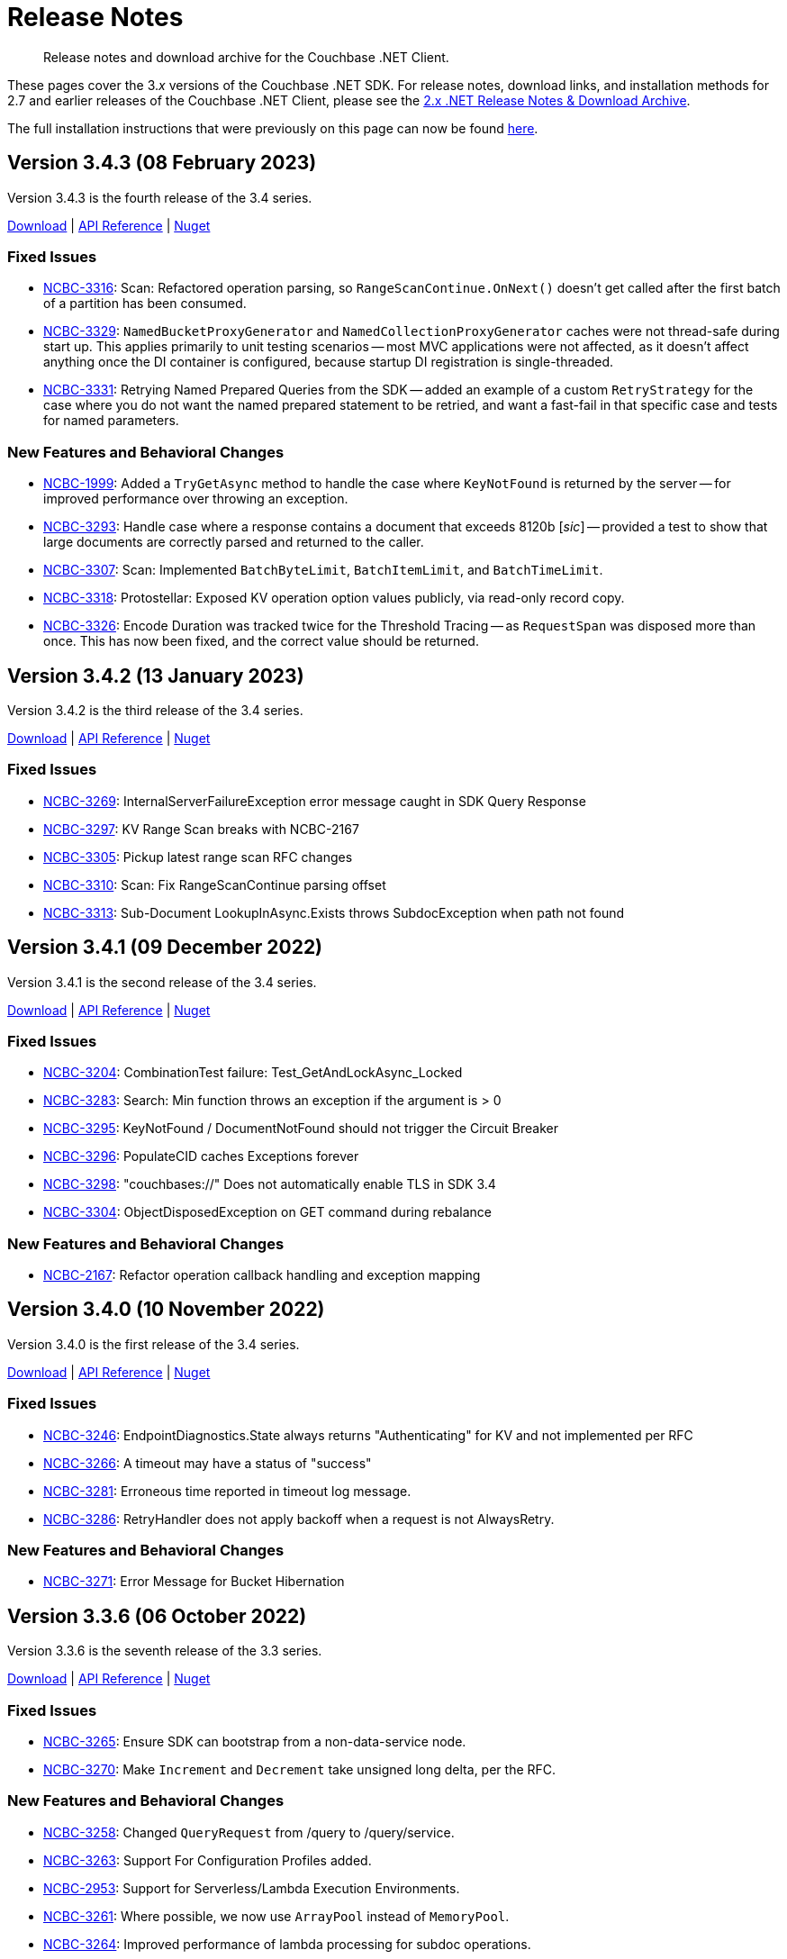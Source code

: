 = Release Notes
:description: Release notes and download archive for the Couchbase .NET Client.
// :page-topic-type: project doc
:page-aliases: relnotes-dotnet-sdk
:page-partial:

// tag::all[]
[abstract]
{description}


These pages cover the 3._x_ versions of the Couchbase .NET SDK.
For release notes, download links, and installation methods for 2.7 and earlier releases of the Couchbase .NET Client,  please see the xref:2.7@dotnet-sdk::sdk-release-notes.adoc[2.x .NET Release Notes & Download Archive].

The full installation instructions that were previously on this page can now be found xref:sdk-full-installation.adoc[here].

[#version-3-4-3]
== Version 3.4.3 (08 February 2023)

Version 3.4.3 is the fourth release of the 3.4 series.

https://packages.couchbase.com/clients/net/3.4/Couchbase-Net-Client-3.4.3.zip[Download] |
https://docs.couchbase.com/sdk-api/couchbase-net-client-3.4.3[API Reference] |
https://www.nuget.org/packages/CouchbaseNetClient/3.4.3[Nuget]

=== Fixed Issues

* https://issues.couchbase.com/browse/NCBC-3316[NCBC-3316]:
Scan: Refactored operation parsing, so `RangeScanContinue.OnNext()` doesn't get called after the first batch of a partition has been consumed. 
* https://issues.couchbase.com/browse/NCBC-3329[NCBC-3329]:
`NamedBucketProxyGenerator` and `NamedCollectionProxyGenerator` caches were not thread-safe during start up. 
This applies primarily to unit testing scenarios -- most MVC applications were not affected, as it doesn't affect anything once the DI container is configured, because startup DI registration is single-threaded.
* https://issues.couchbase.com/browse/NCBC-3331[NCBC-3331]:
Retrying Named Prepared Queries from the SDK -- added an example of a custom `RetryStrategy` for the case where you do not want the named prepared statement to be retried, and want a fast-fail in that specific case and tests for named parameters.

=== New Features and Behavioral Changes

* https://issues.couchbase.com/browse/NCBC-1999[NCBC-1999]:
Added a `TryGetAsync` method to handle the case where `KeyNotFound` is returned by the server -- for improved performance over throwing
an exception.
* https://issues.couchbase.com/browse/NCBC-3293[NCBC-3293]:
Handle case where a response contains a document that exceeds 8120b [_sic_] -- provided a test to show that large documents are correctly parsed
and returned to the caller.
* https://issues.couchbase.com/browse/NCBC-3307[NCBC-3307]:
Scan: Implemented `BatchByteLimit`, `BatchItemLimit`, and `BatchTimeLimit`.
* https://issues.couchbase.com/browse/NCBC-3318[NCBC-3318]:
Protostellar: Exposed KV operation option values publicly, via read-only record copy.
* https://issues.couchbase.com/browse/NCBC-3326[NCBC-3326]:
Encode Duration was tracked twice for the Threshold Tracing -- as `RequestSpan` was disposed more than once. 
This has now been fixed, and the correct value should be returned.


[#version-3-4-2]
== Version 3.4.2 (13 January 2023)

Version 3.4.2 is the third release of the 3.4 series.

https://packages.couchbase.com/clients/net/3.4/Couchbase-Net-Client-3.4.2.zip[Download] |
https://docs.couchbase.com/sdk-api/couchbase-net-client-3.4.2[API Reference] |
https://www.nuget.org/packages/CouchbaseNetClient/3.4.2[Nuget]

=== Fixed Issues

* https://issues.couchbase.com/browse/NCBC-3269[NCBC-3269]: InternalServerFailureException error message caught in SDK Query Response
* https://issues.couchbase.com/browse/NCBC-3297[NCBC-3297]: KV Range Scan breaks with NCBC-2167
* https://issues.couchbase.com/browse/NCBC-3305[NCBC-3305]: Pickup latest range scan RFC changes
* https://issues.couchbase.com/browse/NCBC-3310[NCBC-3310]: Scan: Fix RangeScanContinue parsing offset
* https://issues.couchbase.com/browse/NCBC-3313[NCBC-3313]: Sub-Document LookupInAsync.Exists throws SubdocException when path not found


[#version-3-4-1]
== Version 3.4.1 (09 December 2022)

Version 3.4.1 is the second release of the 3.4 series.

https://packages.couchbase.com/clients/net/3.4/Couchbase-Net-Client-3.4.1.zip[Download] |
https://docs.couchbase.com/sdk-api/couchbase-net-client-3.4.1[API Reference] |
https://www.nuget.org/packages/CouchbaseNetClient/3.4.1[Nuget]

=== Fixed Issues

* https://issues.couchbase.com/browse/NCBC-3204[NCBC-3204]: CombinationTest failure: Test_GetAndLockAsync_Locked
* https://issues.couchbase.com/browse/NCBC-3283[NCBC-3283]: Search: Min function throws an exception if the argument is  &gt; 0
* https://issues.couchbase.com/browse/NCBC-3295[NCBC-3295]: KeyNotFound / DocumentNotFound should not trigger the Circuit Breaker
* https://issues.couchbase.com/browse/NCBC-3296[NCBC-3296]: PopulateCID caches Exceptions forever
* https://issues.couchbase.com/browse/NCBC-3298[NCBC-3298]: &quot;couchbases://&quot; Does not automatically enable TLS in SDK 3.4 
* https://issues.couchbase.com/browse/NCBC-3304[NCBC-3304]: ObjectDisposedException on GET command during rebalance

=== New Features and Behavioral Changes

* https://issues.couchbase.com/browse/NCBC-2167[NCBC-2167]: Refactor operation callback handling and exception mapping


[#version-3-4-0]
== Version 3.4.0 (10 November 2022)

Version 3.4.0 is the first release of the 3.4 series.

https://packages.couchbase.com/clients/net/3.4/Couchbase-Net-Client-3.4.0.zip[Download] |
https://docs.couchbase.com/sdk-api/couchbase-net-client-3.4.0[API Reference] |
https://www.nuget.org/packages/CouchbaseNetClient/3.4.0[Nuget]

=== Fixed Issues

* https://issues.couchbase.com/browse/NCBC-3246[NCBC-3246]: EndpointDiagnostics.State always returns &quot;Authenticating&quot; for KV and not implemented per RFC
* https://issues.couchbase.com/browse/NCBC-3266[NCBC-3266]: A timeout may have a status of &quot;success&quot;
* https://issues.couchbase.com/browse/NCBC-3281[NCBC-3281]: Erroneous time reported in timeout log message.
* https://issues.couchbase.com/browse/NCBC-3286[NCBC-3286]: RetryHandler does not apply backoff when a request is not AlwaysRetry.

=== New Features and Behavioral Changes
* https://issues.couchbase.com/browse/NCBC-3271[NCBC-3271]: Error Message for Bucket Hibernation


[#version-3-3-6]
== Version 3.3.6 (06 October 2022)

Version 3.3.6 is the seventh release of the 3.3 series.

https://packages.couchbase.com/clients/net/3.3/Couchbase-Net-Client-3.3.6.zip[Download] |
https://docs.couchbase.com/sdk-api/couchbase-net-client-3.3.6[API Reference] |
https://www.nuget.org/packages/CouchbaseNetClient/3.3.6[Nuget]

=== Fixed Issues

* https://issues.couchbase.com/browse/NCBC-3265[NCBC-3265]:
Ensure SDK can bootstrap from a non-data-service node.
* https://issues.couchbase.com/browse/NCBC-3270[NCBC-3270]:
Make `Increment` and `Decrement` take unsigned long delta, per the RFC.

=== New Features and Behavioral Changes
* https://issues.couchbase.com/browse/NCBC-3258[NCBC-3258]:
Changed `QueryRequest` from /query to /query/service.
* https://issues.couchbase.com/browse/NCBC-3263[NCBC-3263]:
Support For Configuration Profiles added.
* https://issues.couchbase.com/browse/NCBC-2953[NCBC-2953]:
Support for Serverless/Lambda Execution Environments.
* https://issues.couchbase.com/browse/NCBC-3261[NCBC-3261]:
Where possible, we now use `ArrayPool` instead of `MemoryPool`.
* https://issues.couchbase.com/browse/NCBC-3264[NCBC-3264]:
Improved performance of lambda processing for subdoc operations.
* https://issues.couchbase.com/browse/NCBC-3267[NCBC-3267]:
When creating snapshot packages in Jenkins, the latest tag is now always used as a base for the snapshot name.
* https://issues.couchbase.com/browse/NCBC-3268[NCBC-3268]:
`Session
State` GA readiness.


[#version-3-3-5]
== Version 3.3.5 (16 September 2022)

Version 3.3.5 is the sixth release of the 3.3 series.

https://packages.couchbase.com/clients/net/3.3/Couchbase-Net-Client-3.3.5.zip[Download] |
https://docs.couchbase.com/sdk-api/couchbase-net-client-3.3.5[API Reference] |
https://www.nuget.org/packages/CouchbaseNetClient/3.3.5[Nuget]

=== Fixed Issues

* https://issues.couchbase.com/browse/NCBC-3256[NCBC-3256]:
Fixed issue where `Search.MetaData.TimeTook` was being parsed as ticks, not nanoseconds.
* https://issues.couchbase.com/browse/NCBC-3257[NCBC-3257]:
Fixed a bug where operations failed on memcached bucket types.


[#version-3-3-4]
== Version 3.3.4 (02 August 2022)

Version 3.3.4 is the fifth release of the 3.3 series.

https://packages.couchbase.com/clients/net/3.3/Couchbase-Net-Client-3.3.4.zip[Download] |
https://docs.couchbase.com/sdk-api/couchbase-net-client-3.3.4[API Reference] |
https://www.nuget.org/packages/CouchbaseNetClient/3.3.4[Nuget]

=== Fixed Issues

* https://issues.couchbase.com/browse/NCBC-3248[NCBC-3248]: 
Fixed issue where bootstrap did not continue after an `AuthenticationFailureException`.
* https://issues.couchbase.com/browse/NCBC-3252[NCBC-3252]: 
Fixed issue where the wrong error message was returned when bootstrapping a bucket.

=== New Features and Behavioral Changes

* https://issues.couchbase.com/browse/NCBC-3193[NCBC-3193]:
Removed erroneous `InvalidArgumentException` when TLS is enabled with defaults.
* https://issues.couchbase.com/browse/NCBC-3253[NCBC-3253]:
This fixes an issue in Couchbase Server 6.5 FTS which fails when values of 0 are provided for "fuzziness" or "prefix_length".


[#version-3-3-3]
== Version 3.3.3 (11 July 2022)

Version 3.3.3 is the fourth release of the 3.3 series.

https://packages.couchbase.com/clients/net/3.3/Couchbase-Net-Client-3.3.3.zip[Download] |
https://docs.couchbase.com/sdk-api/couchbase-net-client-3.3.3[API Reference] |
https://www.nuget.org/packages/CouchbaseNetClient/3.3.3[Nuget]

=== Fixed Issues

* https://issues.couchbase.com/browse/NCBC-3010[NCBC-3010]:
`BucketNotFoundException` incorrectly raised when there is no database running.
* https://issues.couchbase.com/browse/NCBC-3191[NCBC-3191]:
`EventingFunctionManager` throws wrong exception for compilation failure.
* https://issues.couchbase.com/browse/NCBC-3214[NCBC-3214]:
Fixed NuGet packaging issues causing problems with dependencies for some users.
* https://issues.couchbase.com/browse/NCBC-3231[NCBC-3231]:
MutateIn throws `CAS` error instead of `KeyExists` when doc exists and `StoreSemantics.Insert`.
* https://issues.couchbase.com/browse/NCBC-3239[NCBC-3239]:
`NullReferenceException` when bootstrapping fails and a mangement API call is made.
* https://issues.couchbase.com/browse/NCBC-3240[NCBC-3240]:
`WaitUntilReadyAsync` fails when it cannot connect to a cluster before timeout.
* https://issues.couchbase.com/browse/NCBC-3241[NCBC-3241]:
`QueryIndexManager` throws generic exception as opposed to `IndexNotFoundException`.

=== New Features and Behavioral Changes

* https://issues.couchbase.com/browse/NCBC-3166[NCBC-3166]:
Added performance best practices in API Docs.
* https://issues.couchbase.com/browse/NCBC-3224[NCBC-3224]:
Flagged `ErrorContext` as uncommitted.
* https://issues.couchbase.com/browse/NCBC-3242[NCBC-3242]:
Updated `Newtonsoft.JSON` to version `13.0.1` or later.
* https://issues.couchbase.com/browse/NCBC-2953[NCBC-2953]:
Added support for Serverless/Lambda Execution Environments


[#version-3-3-2]
== Version 3.3.2 (16 June 2022)

Version 3.3.2 is the third release of the 3.3 series.

https://packages.couchbase.com/clients/net/3.3/Couchbase-Net-Client-3.3.2.zip[Download] |
https://docs.couchbase.com/sdk-api/couchbase-net-client-3.3.2[API Reference] |
https://www.nuget.org/packages/CouchbaseNetClient/3.3.2[Nuget]

=== Fixed Issues

* https://issues.couchbase.com/browse/NCBC-3067[NCBC-3067]:
GetAndLockAsync times out instead of throwing DocumentLockedException.
* https://issues.couchbase.com/browse/NCBC-3195[NCBC-3195]:
N1QL queries with the default serializer don&#39;t read DateTimeOffset correctly.
* https://issues.couchbase.com/browse/NCBC-3197[NCBC-3197]:
FailFast Retry Strategy May Result in Infinite Processing Loop for Query, Views, Analytics, Search requests.
* https://issues.couchbase.com/browse/NCBC-3198[NCBC-3198]:
Blocked Task when Helo is called on a nonresponsive socket.
* https://issues.couchbase.com/browse/NCBC-3199[NCBC-3199]:
Timeout log message uses misleading Operation.Timeout.
* https://issues.couchbase.com/browse/NCBC-3200[NCBC-3200]:
Unlock returns DocumentLockedException.
* https://issues.couchbase.com/browse/NCBC-3201[NCBC-3201]:
Remove bootstrap endpoint comparison from network resolution.
* https://issues.couchbase.com/browse/NCBC-3203[NCBC-3203]:
NotMyVbucket exception while in mixed mode (CB  6.5 &amp; 7.X).
* https://issues.couchbase.com/browse/NCBC-3205[NCBC-3205]:
A locked status is mapped to temporary failure.
* https://issues.couchbase.com/browse/NCBC-3206[NCBC-3206]:
DI provider caches bad bootstrap results.
* https://issues.couchbase.com/browse/NCBC-3216[NCBC-3216]:
LoggingMeterReport can crash the process in the timer.
* https://issues.couchbase.com/browse/NCBC-3217[NCBC-3217]:
InternalSerializationContext throws a NotSupportedException when the object graph contains JObject.
* https://issues.couchbase.com/browse/NCBC-3218[NCBC-3218]:
Redacted&lt;T&gt; doesn&#39;t close tags properly.
* https://issues.couchbase.com/browse/NCBC-3225[NCBC-3225]:
QueryOptions.MaxServerParallelism should be serialized as a string.
* https://issues.couchbase.com/browse/NCBC-3226[NCBC-3226]:
Opaque is written to packet in NBO making WireShark tracing difficult.
* https://issues.couchbase.com/browse/NCBC-3227[NCBC-3227]:
Opaque is reused during retries making debugging difficult.
* https://issues.couchbase.com/browse/NCBC-3232[NCBC-3232]:
Ensure collections are enabled for all connections.
* https://issues.couchbase.com/browse/NCBC-3236[NCBC-3236]:
Issues with KV and NMVB against pre 6.5 cluster.

=== New Features and Behavioral Changes

* https://issues.couchbase.com/browse/NCBC-1973[NCBC-1973]:
.NET Doc on Error Handling for SDK 3 v1.
* https://issues.couchbase.com/browse/NCBC-3186[NCBC-3186]:
Review .NET SDK Snippets in VSCode.
* https://issues.couchbase.com/browse/NCBC-3189[NCBC-3189]:
Mark IEventingFunctionManager as Uncommitted.
* https://issues.couchbase.com/browse/NCBC-3202[NCBC-3202]:
Dead Link in Repo.
* https://issues.couchbase.com/browse/NCBC-3223[NCBC-3223]:
Flag RetryReason as Volatile.
* https://issues.couchbase.com/browse/NCBC-3002[NCBC-3002]:
Validate: Document accessed after Locking should raise DocumentLockedException or Timeout?.
* https://issues.couchbase.com/browse/NCBC-3028[NCBC-3028]:
Upgrade App.Metrics to mitigate security scan warnings.
* https://issues.couchbase.com/browse/NCBC-3038[NCBC-3038]:
Add retry reasons to ErrorContext.
* https://issues.couchbase.com/browse/NCBC-3078[NCBC-3078]:
Mark synchronous methods in data structures as obsolete.
* https://issues.couchbase.com/browse/NCBC-3168[NCBC-3168]:
Add exception to debug log in CircuitBreaker.
* https://issues.couchbase.com/browse/NCBC-3188[NCBC-3188]:
Add retry reasons to ErrorContext for UnAmbiguousTimeouts.
* https://issues.couchbase.com/browse/NCBC-3207[NCBC-3207]:
Remove dependency on Crc32.NET in Transactions.
* https://issues.couchbase.com/browse/NCBC-3208[NCBC-3208]:
Review all SDK and verify if new SQL++ Feature introduced in 7.1.1(Include MISSING) will work as expected without any change in the code.
* https://issues.couchbase.com/browse/NCBC-3228[NCBC-3228]:
Make BestEffortRetryStrategy.RetryAfter virtual so it can be overridden.
* https://issues.couchbase.com/browse/NCBC-3229[NCBC-3229]:
Add 30s lock limit for GetAndLock API docs.
* https://issues.couchbase.com/browse/NCBC-3152[NCBC-3152]:
Improved code documention for KV API.


[#version-3-3-1]
== Version 3.3.1 (03 May 2022)

Version 3.3.1 is the second release of the 3.3 series.

https://packages.couchbase.com/clients/net/3.3/Couchbase-Net-Client-3.3.1.zip[Download] |
https://docs.couchbase.com/sdk-api/couchbase-net-client-3.3.1[API Reference] |
https://www.nuget.org/packages/CouchbaseNetClient/3.3.1[Nuget]

=== Fixed Issues

* https://issues.couchbase.com/browse/NCBC-3192[NCBC-3192]:
Fixed erroneous `InvalidArgumentException` with default TLS settings.


== Version 3.3.0 (27 April 2022)

WARNING: This version introduces an issue, https://issues.couchbase.com/browse/NCBC-3192[NCBC-3192], which impacts TLS/SSL.
Please use <<version-3-3-1,version 3.3.1>> instead.

Version 3.3.0 is the first release of the 3.3 series (delisted from NuGet 4/28/2022).

https://packages.couchbase.com/clients/net/3.3/Couchbase-Net-Client-3.3.0.zip[Download] |
https://docs.couchbase.com/sdk-api/couchbase-net-client-3.3.0[API Reference]
// This has been pulled down due to issue NCBC-3192.
// https://www.nuget.org/packages/CouchbaseNetClient/3.3.0[Nuget]

=== Special Note

* During a rebalance upgrade from 6.x (or any earlier version) to 7x, in mixed mode (where you are communicating with Couchbase Server whilst some but not all nodes are upgraded), there is a known issue where data may be written to the wrong location.  
The solution is to either upgrade to 3.2.9 or greater, or to pause application processing so there are no writes until you have upgraded all nodes.  
If you encounter a similar situation during migration and need help with mitigation, please contact our support team.

=== Fixed Issues

* https://issues.couchbase.com/browse/NCBC-2847[NCBC-2847],
https://issues.couchbase.com/browse/NCBC-3123[NCBC-3123],
https://issues.couchbase.com/browse/NCBC-3115[NCBC-3115],
https://issues.couchbase.com/browse/NCBC-3124[NCBC-3124],
https://issues.couchbase.com/browse/NCBC-3151[NCBC-3151],
https://issues.couchbase.com/browse/NCBC-3179[NCBC-3179],
https://issues.couchbase.com/browse/NCBC-3000[NCBC-3000]:
Made it simpler to diagnose failures by ensuring that various exceptions including `AuthenticationFailureException`, `BucketNotFoundException`, `EventingFunctionNotFoundException`, FTS exceptions, `ScopeNotFoundException`, `BucketExistsException`, `AuthenticationFailedException` are correctly thrown.


* https://issues.couchbase.com/browse/NCBC-3164[NCBC-3164],
https://issues.couchbase.com/browse/NCBC-3177[NCBC-3177]: 
Fix bugs where NullReferenceException were thrown in
SendAsync (because the OperationBuilder has not been set for a NOOP)
and rebalancing (when the cluster map was missing an alternate address).

* https://issues.couchbase.com/browse/NCBC-3190[NCBC-3190]:
Fixed bug where CreateDataverseAsync failed when passed an empty TimeSpan.

=== New Features and Behavioral Changes

* https://issues.couchbase.com/browse/NCBC-3173[NCBC-3173],
https://issues.couchbase.com/browse/NCBC-3182[NCBC-3182]:
Bundle Capella CA cert with SDK, and use it by default.
(Note: fix is .NET 5+ only)

* https://issues.couchbase.com/browse/NCBC-2870[NCBC-2870]:
Added OpenTelemetry 1.2.0 AggregatingMeter Otel integration.

* https://issues.couchbase.com/browse/NCBC-3082[NCBC-3082]:
Support parameterized N1QL queries using string interpolation in .NET 6

* https://issues.couchbase.com/browse/NCBC-3180[NCBC-3180]:
Fixed `GetAllIndexes` response on default collection.

* https://issues.couchbase.com/browse/NCBC-3043[NCBC-3043]:
Made `ChannelConnectionPool` the default.
This was added in 3.1.2, and is now the default, replacing `DataFlowConnectionPool`.
(To revert to the previous connection pool set `ClusterOptions.Experiments.ChannelConnectionPools` to false.)

* https://issues.couchbase.com/browse/NCBC-3079[NCBC-3079]:
Improved logging performance in hot paths.

* https://issues.couchbase.com/browse/NCBC-3126[NCBC-3126]:
Reduce heap allocations deserializing vBucket maps.

* https://issues.couchbase.com/browse/NCBC-3132[NCBC-3132],
https://issues.couchbase.com/browse/NCBC-3134[NCBC-3134],
https://issues.couchbase.com/browse/NCBC-3137[NCBC-3137]:
Switched to `System.Text.Json `for exception error contexts, `OperationSpec.ToString`,  `ClusterVersionProvider`

* https://issues.couchbase.com/browse/NCBC-3138[NCBC-3138]:
Support both Newtonsoft and System.Text.Json` for DiagnosticReport


== Version 3.2.9 (4 April 2022)

Version 3.2.9 is the ninth release of the 3.2 series.

https://packages.couchbase.com/clients/net/3.2/Couchbase-Net-Client-3.2.9.zip[Download] |
https://docs.couchbase.com/sdk-api/couchbase-net-client-3.2.9[API Reference] |
https://www.nuget.org/packages/CouchbaseNetClient/3.2.9[Nuget]

=== Special Note

* During a rebalance upgrade from 6.x (or any earlier version) to 7x, in mixed mode (where you are communicating with Couchbase Server whilst some but not all nodes are upgraded), there is a known issue where data may be written to the wrong location.  
The solution is to either upgrade to 3.2.9, or to pause application processing so there are no writes until you have upgraded all nodes.  
If you encounter a similar situation during migration and need help with mitigation, please contact our support team.

* Between bug fixes and performance improvements, the `ChannelConnectionPool` will be made the default in a future release.  
Give it a try now with `ClusterOptions.Experiments.ChannelConnectionPools = true;`

=== Fixed Issues

* https://issues.couchbase.com/browse/NCBC-3174[NCBC-3174]: Out of Retries misclassified as Operation Timed Out

* https://issues.couchbase.com/browse/NCBC-3176[NCBC-3176]: ExponentialBackoff only ever increases globally

* https://issues.couchbase.com/browse/NCBC-2994[NCBC-2994]: Trace listener leaks spans when an exception is thrown

* https://issues.couchbase.com/browse/NCBC-3076[NCBC-3076]: NullReferenceException when tracing span has no parent

* https://issues.couchbase.com/browse/NCBC-3111[NCBC-3111]: PingReport output should not include last_activity_us

* https://issues.couchbase.com/browse/NCBC-3122[NCBC-3122]: Duplicate view exception types for DesignDocumentNotFound

* https://issues.couchbase.com/browse/NCBC-3127[NCBC-3127]: Search query ConsistentWith uses bucket name instead of index name for scan vector key

* https://issues.couchbase.com/browse/NCBC-3149[NCBC-3149]: Synchronize bucket creation to avoid Object Disposed Exceptions

* https://issues.couchbase.com/browse/NCBC-3160[NCBC-3160]: Wrong host was used for lookup

* https://issues.couchbase.com/browse/NCBC-3163[NCBC-3163]: Bucket name escaping in QueryIndexManager.GetAllIndexesAsync

* https://issues.couchbase.com/browse/NCBC-3171[NCBC-3171]: Documents may be written to the wrong location in a mixed-mode cluster set-up. 
See the <<special-note,Special Note>> for more details.

* https://issues.couchbase.com/browse/NCBC-3172[NCBC-3172]: .NET SDK fails to connect to correct node in custom port (cluster_run) multi-node setup

=== New Features and Behavioral Changes
* https://issues.couchbase.com/browse/NCBC-3099[NCBC-3099]: Clean up uses of ToString() on primitives to be sure we use InvariantCulture.

* https://issues.couchbase.com/browse/NCBC-3125[NCBC-3125]: Use System.Text.Json for bucket management

* https://issues.couchbase.com/browse/NCBC-3133[NCBC-3133]: Use System.Text.Json to serialize OperationResult and OperationResult<T>.ToString()

* https://issues.couchbase.com/browse/NCBC-3150[NCBC-3150]: Improve error messages in views and FTS

* https://issues.couchbase.com/browse/NCBC-3168[NCBC-3168]: Add exception to debug log in CircuitBreaker

== Version 3.2.8 (2 March 2022)

Version 3.2.8 is the eighth release of the 3.2 series.

https://packages.couchbase.com/clients/net/3.2/Couchbase-Net-Client-3.2.8.zip[Download] |
https://docs.couchbase.com/sdk-api/couchbase-net-client-3.2.8[API Reference] |
https://www.nuget.org/packages/CouchbaseNetClient/3.2.8[Nuget]

NOTE: .NET Core 2.1 support has been dropped from the SDK, as of 3.2.5.
This corresponds to Microsoft's decision to EOL .NET Core 2.1 on August 21, 2021.

=== Known Issues

* https://issues.couchbase.com/browse/NCBC-3171[NCBC-3171]: Documents may be written to the wrong location in a mixed-mode cluster set-up. 
See the <<special-note,Special Note>> for more details.

=== Fixed Issues

* https://issues.couchbase.com/browse/NCBC-3091[NCBC-3091]:
NRE GetDocumentFromReplicaAsync when EndPoint is null v3.2.X

* https://issues.couchbase.com/browse/NCBC-3110[NCBC-3110]:
PingReport does not honor token or default timeout

* https://issues.couchbase.com/browse/NCBC-3114[NCBC-3114]:
Json Converters not used for some EventingFunctionSetting fields

* https://issues.couchbase.com/browse/NCBC-3119[NCBC-3119]:
MutateIn does not use registered ITranscoder or ITypeSerializer

=== New Features and Behavioral Changes

* https://issues.couchbase.com/browse/NCBC-3103[NCBC-3103]:
Integrate Transactions into couchbase-net-client repo

* https://issues.couchbase.com/browse/NCBC-3105[NCBC-3105]:
Build and package Couchbase.Transactions with CouchbaseNetClient

* https://issues.couchbase.com/browse/NCBC-2176[NCBC-2176]:
3.0 API Migration guide

* https://issues.couchbase.com/browse/NCBC-2711[NCBC-2711]:
Build DocFx site in Jenkins during release pipeline.

* https://issues.couchbase.com/browse/NCBC-3112[NCBC-3112]:
Update integration tests to work with System.Text.Json

* https://issues.couchbase.com/browse/NCBC-3012[NCBC-3012]:
Review GitHub protocol security and replace git://

* https://issues.couchbase.com/browse/NCBC-3017[NCBC-3017]:
Expose key/value metrics for instrumentation and observability

* https://issues.couchbase.com/browse/NCBC-3060[NCBC-3060]:
Reduce heap allocations for ClusterNode.SendAsync

* https://issues.couchbase.com/browse/NCBC-3081[NCBC-3081]:
Reuse CancellationTokenSources which have not timed out

* https://issues.couchbase.com/browse/NCBC-3113[NCBC-3113]:
Update DataStructures to be compatible with System.Text.Json

* https://issues.couchbase.com/browse/NCBC-3120[NCBC-3120]:
Use System.Text.Json to serialize QueryOptions


== Version 3.2.7 (1 February 2022)

Version 3.2.7 is the seventh release of the 3.2 series.

https://packages.couchbase.com/clients/net/3.2/Couchbase-Net-Client-3.2.7.zip[Download] |
https://docs.couchbase.com/sdk-api/couchbase-net-client-3.2.7[API Reference] |
https://www.nuget.org/packages/CouchbaseNetClient/3.2.7[Nuget]

NOTE: .NET Core 2.1 support has been dropped from the SDK, as of 3.2.5.
This corresponds to Microsoft's decision to EOL .NET Core 2.1 on August 21, 2021.

=== Known Issues

* https://issues.couchbase.com/browse/NCBC-3171[NCBC-3171]: Documents may be written to the wrong location in a mixed-mode cluster set-up. 
See the <<special-note,Special Note>> for more details.

=== Fixed Issues

* https://issues.couchbase.com/browse/NCBC-3085[NCBC-3085]:
Fixed potential issue with `Random.Next` returning only zero,
by using `RandomNumberGenerator.GetInt32` if  available.

* https://issues.couchbase.com/browse/NCBC-3086[NCBC-3086]: 
Improved error handling in QueryIndexManager.

* https://issues.couchbase.com/browse/NCBC-3090[NCBC-3090]: 
Fixed TaskCancellationException in EventingFunctionManager.

* https://issues.couchbase.com/browse/NCBC-3092[NCBC-3092]: 
Resolve DNS for each connection rather than node bootstrap.

* https://issues.couchbase.com/browse/NCBC-3095[NCBC-3095]: 
Modified to shutdown the Bootstrapper loop on Dispose,
avoiding an indefinite loop.

* https://issues.couchbase.com/browse/NCBC-3096[NCBC-3096]: 
Cleaned up `CancellationTokenSource` handling in ConfigHandler.

* https://issues.couchbase.com/browse/NCBC-3100[NCBC-3100]: 
Included `LastDispatchedFrom` and `LastDispatchedTo` in `IErrorContext` implementations.

* https://issues.couchbase.com/browse/NCBC-3102[NCBC-3102]:
Fixed a bug where the `RemoteHost` tag was assigned the value of LocalHost
when an Orphaned report is generated.

* https://issues.couchbase.com/browse/NCBC-3107[NCBC-3107]: 
Escape keyspace values with backticks only if missing,
fixing an error where `IQueryIndexManager` didn't accept some bucket names.

* https://issues.couchbase.com/browse/NCBC-3109[NCBC-3109]: 
Fixed issue with Quota Limited Exceptions not being thrown for some Management apis.

=== New Features and Behavioral Changes

* https://issues.couchbase.com/browse/NCBC-2964[NCBC-2964]: 
Added `QueryOptions.PreserveExpiry`

* https://issues.couchbase.com/browse/NCBC-2973[NCBC-2973]: 
Enhanced Index Management API with ability to manage indexes for a collection or scope.

* https://issues.couchbase.com/browse/NCBC-3035[NCBC-3035]:
Improved performance of EnumExtensions method calls.

* https://issues.couchbase.com/browse/NCBC-3036[NCBC-3036]: 
Added tracing spans for improved Observability of compression/decompression performance.

* https://issues.couchbase.com/browse/NCBC-3059[NCBC-3059]: 
Reduced heap allocations surrounding OperationCancellationRegistration.

* https://issues.couchbase.com/browse/NCBC-3063[NCBC-3063]: 
Replaced Stopwatch in AsyncState with a lightweight approach.

* https://issues.couchbase.com/browse/NCBC-3089[NCBC-3089]:
Added clone method to QueryOptions to avoid reuse and potential threading issues.

* https://issues.couchbase.com/browse/NCBC-3097[NCBC-3097]: 
Reduced risk of odd behaviors during connection pool scale down with use of `TaskCreationOptions.RunContinuationsAsynchronously`.


== Version 3.2.6 (12 January 2022)

Version 3.2.6 is the sixth release of the 3.2 series.

https://packages.couchbase.com/clients/net/3.2/Couchbase-Net-Client-3.2.6.zip[Download] |
https://docs.couchbase.com/sdk-api/couchbase-net-client-3.2.6[API Reference] |
https://www.nuget.org/packages/CouchbaseNetClient/3.2.6[Nuget]

NOTE: .NET Core 2.1 support has been dropped from the SDK, as of 3.2.5.
This corresponds to Microsoft's decision to EOL .NET Core 2.1 on August 21, 2021.

=== Known Issues

* https://issues.couchbase.com/browse/NCBC-3171[NCBC-3171]: Documents may be written to the wrong location in a mixed-mode cluster set-up. 
See the <<special-note,Special Note>> for more details.

=== Fixed Issues

* https://issues.couchbase.com/browse/NCBC-2647[NCBC-2647]: 
`CreatePrimaryIndexAsync` throws exceptions / ignores `IgnoreIfExists`.

* https://issues.couchbase.com/browse/NCBC-2829[NCBC-2829]:
NoOp operations can fail with an `ObjectDisposedException` on MultiplexingConnection.

* https://issues.couchbase.com/browse/NCBC-2977[NCBC-2977]: 
When you cannot connect to a bucket you may recieve a Memcached bucket error.

* https://issues.couchbase.com/browse/NCBC-2980[NCBC-2980]: 
Threshold Logging report is missing server duration(s).

* https://issues.couchbase.com/browse/NCBC-2981[NCBC-2981]: 
Threshold Logging report is missing timeout.

* https://issues.couchbase.com/browse/NCBC-2999[NCBC-2999]: 
Subdocument Operation `LookupInAsync` must throw `PathNotFoundException`.

* https://issues.couchbase.com/browse/NCBC-3008[NCBC-3008]: 
`RequestTooBigException` should be `ValueTooLargeException`.

* https://issues.couchbase.com/browse/NCBC-3047[NCBC-3047]: 
Tracing is not stopped when the cluster is disposed.

* https://issues.couchbase.com/browse/NCBC-3050[NCBC-3050]: 
Exception iterating over a DataStructures dictionary.

* https://issues.couchbase.com/browse/NCBC-3057[NCBC-3057]: 
Incorrect and inefficient db.couchbase.service span tags.

* https://issues.couchbase.com/browse/NCBC-3061[NCBC-3061]: 
PersistentDictionary should use a replace operation when setting `Item: key`.

* https://issues.couchbase.com/browse/NCBC-3062[NCBC-3062]: 
Don't set `MaxIdleTime` on `ServicePoint` in .NET Core 3.1.

* https://issues.couchbase.com/browse/NCBC-3072[NCBC-3072]: 
`CollectionManager.GetAllScopesAsync` throws on success.

* https://issues.couchbase.com/browse/NCBC-3073[NCBC-3073]: 
PersistentDictionary. TryGetValue does not properly map path not found error.

=== New Features and Behavioral Changes

* https://issues.couchbase.com/browse/NCBC-3029[NCBC-3029]: 
Create basic implementation of `SystemTextJsonSerializer`.

* https://issues.couchbase.com/browse/NCBC-3066[NCBC-3066]: 
Develop Key/Value API tests.

* https://issues.couchbase.com/browse/NCBC-3069[NCBC-3069]: 
Add project with basic tests.

* https://issues.couchbase.com/browse/NCBC-3001[NCBC-3001]: 
log message formatting opCode and endpoint parameters are swapped.

* https://issues.couchbase.com/browse/NCBC-3037[NCBC-3037]: 
Add additional unit testing to Rate Limiting code.

* https://issues.couchbase.com/browse/NCBC-3056[NCBC-3056]: 
Ignore null reference exception in global config resolution is server version is earlier than 6.5.

* https://issues.couchbase.com/browse/NCBC-2692[NCBC-2692]: 
Management APIs should provide detailed responses to errors (ban `EnsureStatusCode`).

* https://issues.couchbase.com/browse/NCBC-2937[NCBC-2937]: 
Support for .NET 6.0.

* https://issues.couchbase.com/browse/NCBC-2946[NCBC-2946]: 
Bucket Management API -- Add Custom Conflict Resolution to the enumeration for Conflict Resolution Type.

* https://issues.couchbase.com/browse/NCBC-2947[NCBC-2947]: 
ARM -- Support for Apple Silicon.

* https://issues.couchbase.com/browse/NCBC-2950[NCBC-2950]: 
Extend FTS options to set IncludeLocations and Operator.

* https://issues.couchbase.com/browse/NCBC-2956[NCBC-2956]: 
Support for AWS AWS Graviton2.

* https://issues.couchbase.com/browse/NCBC-2971[NCBC-2971]: 
Bucket Management API -- Add Storage Option.

* https://issues.couchbase.com/browse/NCBC-3003[NCBC-3003]: InternalServerFailureException.

* https://issues.couchbase.com/browse/NCBC-3033[NCBC-3033]: 
Remove finalizer from OperationBase.

* https://issues.couchbase.com/browse/NCBC-3046[NCBC-3046]: 
Reduce tracing related heap allocations.

* https://issues.couchbase.com/browse/NCBC-3049[NCBC-3049]: 
Sporadic logging failures in unit tests.

* https://issues.couchbase.com/browse/NCBC-3053[NCBC-3053]: 
Add lambda to options in `Cluster.ConnectAsync` overload.

* https://issues.couchbase.com/browse/NCBC-3064[NCBC-3064]: 
Construct Activity objects using parent `ActivityContext`.

* https://issues.couchbase.com/browse/NCBC-3070[NCBC-3070]: 
Add API documentation to source files in Sub-Doc API.

* https://issues.couchbase.com/browse/NCBC-3080[NCBC-3080]: 
Use C# LangVersion 10.


== Version 3.2.5 (10 December 2021)

Version 3.2.5 is the fifth release of the 3.2 series.

https://packages.couchbase.com/clients/net/3.2/Couchbase-Net-Client-3.2.5.zip[Download] |
https://docs.couchbase.com/sdk-api/couchbase-net-client-3.2.5[API Reference] |
https://www.nuget.org/packages/CouchbaseNetClient/3.2.5[Nuget]

NOTE: .NET Core 2.1 support has been dropped from the SDK, as of 3.2.5.
This corresponds to Microsoft's decision to EOL .NET Core 2.1 on August 21, 2021.

=== Known Issues

* https://issues.couchbase.com/browse/NCBC-3171[NCBC-3171]: Documents may be written to the wrong location in a mixed-mode cluster set-up. 
See the <<special-note,Special Note>> for more details.

=== Fixed Issues

* https://issues.couchbase.com/browse/NCBC-2851[NCBC-2851]: 
Fixed TimeoutExceptions after rebound in Failover/Eject tests.

* https://issues.couchbase.com/browse/NCBC-2983[NCBC-2983]: 
Allowed query timeouts to exceed 100ms.

* https://issues.couchbase.com/browse/NCBC-2991[NCBC-2991]:
Fixed compatibility with DI NET 6.0 - added support for named bucket/collection DI.

* https://issues.couchbase.com/browse/NCBC-2993[NCBC-2993]:
Rewrote CancellationTokenPair to dispose the linked CancellationTokenSource during GC, avoiding memory leaks.

* https://issues.couchbase.com/browse/NCBC-2995[NCBC-2995]:
Fixed slow memory leak in OrphanReporter.

* https://issues.couchbase.com/browse/NCBC-3005[NCBC-3005]: 
Fixed GetCidByName failure with "Not connected to any bucket", by ensuring the operation is routed to KV node.

* https://issues.couchbase.com/browse/NCBC-3007[NCBC-3007]: 
Improved logging around connection pool scale down, for deeper inspection of DataFlowConnectionPool behavior.

* https://issues.couchbase.com/browse/NCBC-3009[NCBC-3009]: 
Addressed sync-over-async deadlocks.

* https://issues.couchbase.com/browse/NCBC-3013[NCBC-3013]: 
Keep connections alive after send is canceled.
This fixes issue where canceling K/V operations while waiting on network send killed the connection.

* https://issues.couchbase.com/browse/NCBC-3018[NCBC-3018]: 
Fix background worker edge case where error "Comparing the same configs is not allowed" was hit.

* https://issues.couchbase.com/browse/NCBC-3021[NCBC-3021]: 
Fixed regression with legacy Memcached buckets.

* https://issues.couchbase.com/browse/NCBC-3045[NCBC-3045]: 
Fixed Fix WaitUntilReadyAsync for FTS.

=== New Features and Behavioral Changes.

* https://issues.couchbase.com/browse/NCBC-3041[NCBC-3041];
https://issues.couchbase.com/browse/NCBC-2996[NCBC-2996];
https://issues.couchbase.com/browse/NCBC-3031[NCBC-3031]: 
Work on updating .NET targets.
Removed unneeded .netstandard2.0 target from DI project.
Made code changes to prepare for .NET 6.
Added .NET 5 Target.

* https://issues.couchbase.com/browse/NCBC-2948[NCBC-2948]: 
Added special error handling for rate and quota limits.

* https://issues.couchbase.com/browse/NCBC-2600[NCBC-2600]: 
Set default query HTTP Idle timeout to 4.5s, to avoid premature IOException when connecting with default values.

* https://issues.couchbase.com/browse/NCBC-3004[NCBC-3004]: 
Added log warning when socket disconnects from cluster

* https://issues.couchbase.com/browse/NCBC-3019[NCBC-3019]: 
Enabled SSL cipher configuration.

* https://issues.couchbase.com/browse/NCBC-3020[NCBC-3020]: 
Added support for custom deserializers for GET projections.

* https://issues.couchbase.com/browse/NCBC-3022[NCBC-3022]: 
Improved lock contention getting collection CIDs.

* https://issues.couchbase.com/browse/NCBC-3023[NCBC-3023]: 
Enabled nullable annotations to serializer/transcoder.

* https://issues.couchbase.com/browse/NCBC-3025[NCBC-3025]: 
Cleaned up project files and NuGet dependencies.

* https://issues.couchbase.com/browse/NCBC-3034[NCBC-3034]: 
Reduced blocking in async methods in data structures, resulting in more efficient thread utilization.

* https://issues.couchbase.com/browse/NCBC-3044[NCBC-3044]: 
Fixes to problematic OpenTelemetry tracing registration.
A consumer may now register with an OpenTelemetry provider which
is being managed outside the SDK.


== Version 3.2.4 (2 November 2021)

Version 3.2.4 is the fourth release of the 3.2 series.

https://packages.couchbase.com/clients/net/3.2/Couchbase-Net-Client-3.2.4.zip[Download] |
https://docs.couchbase.com/sdk-api/couchbase-net-client-3.2.4[API Reference] |
https://www.nuget.org/packages/CouchbaseNetClient/3.2.4[Nuget]

=== Known Issues

* https://issues.couchbase.com/browse/NCBC-3171[NCBC-3171]: Documents may be written to the wrong location in a mixed-mode cluster set-up. 
See the <<special-note,Special Note>> for more details.

* https://issues.couchbase.com/browse/NCBC-2851[NCBC-2851]:
TimeoutExceptions continue after rebound in Failover/Eject tests.

=== Fixed Issues

* https://issues.couchbase.com/browse/NCBC-2974[NCBC-2974]:
When `GetCid` failed, an infinite loop could be triggered, causing the `CidLock` to time out.
The regression that caused this in the previous release has now been fixed.

* https://issues.couchbase.com/browse/NCBC-2989[NCBC-2989]:
Fixed side effects related to singleton `CouchbaseHttpClient`.
Now each consuming service can safely manipulate the `HttpClient`'s timeout and connection ID headers and such without affecting other services.

=== New Features and Behavioral Changes.

* https://issues.couchbase.com/browse/NCBC-2979[NCBC-2979]:
Added support for Error Map v2.

* https://issues.couchbase.com/browse/NCBC-2987[NCBC-2987]:
Updated NuGet package info.

* https://issues.couchbase.com/browse/NCBC-2477[NCBC-2477]:
Replaced `HttpClientHandler` with `SocketsHttpHandler`.

* https://issues.couchbase.com/browse/NCBC-2859[NCBC-2859]:
Completed Field Level Encryption implementation, adding RSA support for legacy upgrade scenarios.

* https://issues.couchbase.com/browse/NCBC-2865[NCBC-2865]:
Added new `revEpoch` field, allowing server to provide higher level guidance for current, correct bucket configuration.

* https://issues.couchbase.com/browse/NCBC-2992[NCBC-2992]:
Renamed `BucketBase.BucketConfig` to `BucketBase.CurrentConfig` for clarity.
Renamed `BucketConfigExtensions.IsNewer()` to `BucketConfigExtensions.IsNewerThan()`.


== Version 3.2.3 (6 October 2021)

Version 3.2.3 is the third release of the 3.2 series.

https://packages.couchbase.com/clients/net/3.2/Couchbase-Net-Client-3.2.3.zip[Download] |
https://docs.couchbase.com/sdk-api/couchbase-net-client-3.2.3[API Reference] |
https://www.nuget.org/packages/CouchbaseNetClient/3.2.3[Nuget]

=== Known Issues

* https://issues.couchbase.com/browse/NCBC-3171[NCBC-3171]: Documents may be written to the wrong location in a mixed-mode cluster set-up. 
See the <<special-note,Special Note>> for more details.

* https://issues.couchbase.com/browse/NCBC-2851[NCBC-2851]:
TimeoutExceptions continue after rebound in Failover/Eject tests.

=== Fixed Issues
* https://issues.couchbase.com/browse/NCBC-2965[NCBC-2965]:
Don't capture ExecutionContext for long-running tasks/timers, as this could cause memory leaks.
* https://issues.couchbase.com/browse/NCBC-2966[NCBC-2966]:
Allow ILoggerFactory from the DI container to be overridden.
* https://issues.couchbase.com/browse/NCBC-2967[NCBC-2967]:
Rewrite OrphanReporter to avoid blocking calls.
* https://issues.couchbase.com/browse/NCBC-2968[NCBC-2968]:
Use correct service type name in query context.
* https://issues.couchbase.com/browse/NCBC-2969[NCBC-2969]:
Fix auto-repair of the ChannelConnectionPool after a node outage.

=== New Features and Behavioral Changes.
* https://issues.couchbase.com/browse/NCBC-2949[NCBC-2949]:
Improve client side error message when TLS is enforced on the server side
* https://issues.couchbase.com/browse/NCBC-2961[NCBC-2961]:
Optimize performance of the internal EscapeIfRequired routine.
* https://issues.couchbase.com/browse/NCBC-2963[NCBC-2963]:
Support Dependency Injection of Named Scopes/Collections.
* https://issues.couchbase.com/browse/NCBC-2970[NCBC-2970]:
Optimize performance of queuing operation completion by more than 50% by using `UnsafeQueueUserWorkItem`.
* https://issues.couchbase.com/browse/NCBC-2962[NCBC-2962]:
Add Lambda overloads for Query and Analytics at the Scope level.

== Version 3.2.2 (15 September 2021)

https://packages.couchbase.com/clients/net/3.2/Couchbase-Net-Client-3.2.2.zip[Download] |
https://docs.couchbase.com/sdk-api/couchbase-net-client-3.2.2[API Reference] |
https://www.nuget.org/packages/CouchbaseNetClient/3.2.2[Nuget]

This is a re-release of 3.2.1 with exactly the same commits due to a packaging bug in 3.2.1. The only difference is the version and package fix.

=== Known Issues

* https://issues.couchbase.com/browse/NCBC-3171[NCBC-3171]: Documents may be written to the wrong location in a mixed-mode cluster set-up. 
See the <<special-note,Special Note>> for more details.


== Version 3.2.1 (9 September 2021) DO NOT USE - USE 3.2.2 INSTEAD

Version 3.2.1 is the second release of the 3.2 series.

https://packages.couchbase.com/clients/net/3.2/Couchbase-Net-Client-3.2.1.zip[Download] |
https://docs.couchbase.com/sdk-api/couchbase-net-client-3.2.1[API Reference] |
https://www.nuget.org/packages/CouchbaseNetClient/3.2.1[Nuget]

=== Known Issues

* https://issues.couchbase.com/browse/NCBC-3171[NCBC-3171]: Documents may be written to the wrong location in a mixed-mode cluster set-up. 
See the <<special-note,Special Note>> for more details.
* https://issues.couchbase.com/browse/NCBC-2851[NCBC-2851]:
TimeoutExceptions continue after rebound in Failover/Eject tests.

=== New Features and Behavioral Changes.

* https://issues.couchbase.com/browse/NCBC-2697[NCBC-2697]: 
The Eventing Service can now be managed from the SDK. Users can create, delete, publish, pause, and select Eventing Functions.

* https://issues.couchbase.com/browse/NCBC-2959[NCBC-2959]:
By default SDK3 sends the IP as the target host during TLS/SSL authentication -- 
unlike SDK2 which sends either the hostname or IP address, depending on the returned server configuration.
A new flag, `ForceIpAsTargetHost`, has been introduced to allow SDK3 to mimic SDK2 behavior.


== Version 3.2.0 (26 July 2021)

Version 3.2.0 is the first release of the 3.2 series, featuring collections and scopes

https://packages.couchbase.com/clients/net/3.2/Couchbase-Net-Client-3.2.0.zip[Download] |
https://docs.couchbase.com/sdk-api/couchbase-net-client-3.2.0[API Reference] |
https://www.nuget.org/packages/CouchbaseNetClient/3.2.0[Nuget]

=== Known Issues

* https://issues.couchbase.com/browse/NCBC-3171[NCBC-3171]: Documents may be written to the wrong location in a mixed-mode cluster set-up. 
See the <<special-note,Special Note>> for more details.

* https://issues.couchbase.com/browse/NCBC-2851[NCBC-2851]:
TimeoutExceptions continue after rebound in Failover/Eject tests.

=== Fixed Issues

* https://issues.couchbase.com/browse/NCBC-2660[NCBC-2660]:
After a failure that causes the circuit breaker to open, such as full send queue, new operation will immediately fail with CircuitBreakerException. The retry orchestrator now retries in this situation, preventing silent failure.
* https://issues.couchbase.com/browse/NCBC-2730[NCBC-2730]:
Expose Partition Information in Query Management API.
* https://issues.couchbase.com/browse/NCBC-2841[NCBC-2841]:
Construct `query_context` in Analytics queries correctly, fixing a bug with datasets that required escaping with backticks.
* https://issues.couchbase.com/browse/NCBC-2853[NCBC-2853]: After a `not_my_vbucket` exception during a rebalance, use a Fast-forward map, if available, to locate the correct vbucket.
* https://issues.couchbase.com/browse/NCBC-2880[NCBC-2880]:
Analytics fix and refactor to improve testability.
* https://issues.couchbase.com/browse/NCBC-2890[NCBC-2890]:
Enable and collect server duration for tracing.
* https://issues.couchbase.com/browse/NCBC-2891[NCBC-2891]:
Fixes a bug where the CID for the default Scope/Collection was not passed to some 7.0beta server versions.
* https://issues.couchbase.com/browse/NCBC-2894[NCBC-2894]:
Remove unsupported CAS setting from Increment/DecrementOptions
* https://issues.couchbase.com/browse/NCBC-2929[NCBC-2929],
https://issues.couchbase.com/browse/NCBC-2899[NCBC-2899]:
Correct Logging Meter emit_interval to output every 600 seconds.
* https://issues.couchbase.com/browse/NCBC-2903[NCBC-2903]:
Remove reference to AggregatingMeter, which has been superseded by LoggingMeter.
* https://issues.couchbase.com/browse/NCBC-2900[NCBC-2900],
https://issues.couchbase.com/browse/NCBC-2902[NCBC-2902],
https://issues.couchbase.com/browse/NCBC-2904[NCBC-2904]:
Align LoggingMeter Output Format with RFC, adding percentile values and setting JSON output to terse by default, instead of pretty.
* https://issues.couchbase.com/browse/NCBC-2905[NCBC-2905],
https://issues.couchbase.com/browse/NCBC-2906[NCBC-2906],
https://issues.couchbase.com/browse/NCBC-2907[NCBC-2907],
https://issues.couchbase.com/browse/NCBC-2908[NCBC-2908]:
Align ThresholdLoggingTracer Output with RFC, and enable by default.
Now correctly omits null fields in JSON output, includes timeout.
* https://issues.couchbase.com/browse/NCBC-2916[NCBC-2916]:
Add "operation" property to allow LoggingMeterReport output to be split by opcode.
* https://issues.couchbase.com/browse/NCBC-2928[NCBC-2928]:
Align Threshold Logger output with KV Tracer Output spec.
* https://issues.couchbase.com/browse/NCBC-2921[NCBC-2921]:
Fix a bug where the quota.rawRAM size may over/under flow the Int32 size of the BucketSettings.RamQuotaMB field when the JSON is parsed.
* https://issues.couchbase.com/browse/NCBC-2924[NCBC-2924]:
Fix a bug where Date Time Offsets were always coverted to local time zone, by passing DateParseHandling from SerializerSettings to the DefaultStreamingJsonReader.
* https://issues.couchbase.com/browse/NCBC-2927[NCBC-2927]:
Requests and responses will be handled in an Out-of-Order manner by default.
* https://issues.couchbase.com/browse/NCBC-2930[NCBC-2930]:
Update Collection and Scope error parsing
* https://issues.couchbase.com/browse/NCBC-2931[NCBC-2931]:
Fixes a bug where when the Collection id changes, those changes were not picked up causing an operation timeout.
* https://issues.couchbase.com/browse/NCBC-2933[NCBC-2933],
https://issues.couchbase.com/browse/NCBC-2934[NCBC-2934]:
Unit Test improvements and fixes to Jenkins Pipeline.

=== New Features and Behavioral Changes.

* https://issues.couchbase.com/browse/NCBC-2869[NCBC-2869]:
Provide OpenTelemetry tracing module, allowing export via any of the OpenTelemetry exporters such as ZipKin, Jaeger, etc.
* https://issues.couchbase.com/browse/NCBC-2893[NCBC-2893]:
Allow a parent span to added to the options for each service or operation for tracing.
* https://issues.couchbase.com/browse/NCBC-2856[NCBC-2856],
https://issues.couchbase.com/browse/NCBC-2923[NCBC-2923]:
Add Orphaned Response Logging to SDK.
* https://issues.couchbase.com/browse/NCBC-2911[NCBC-2911]:
Travel Sample App added, with examples of Collections and Scopes across Query, KV, and Search.
* https://issues.couchbase.com/browse/NCBC-2926[NCBC-2926]:
Add license to footer of all files in Couchbase project
* https://issues.couchbase.com/browse/NCBC-2574[NCBC-2574],
https://issues.couchbase.com/browse/NCBC-2575[NCBC-2575]:
Analytics management: manage Remote Links, support compound dataverse names.
* https://issues.couchbase.com/browse/NCBC-2581[NCBC-2581],
https://issues.couchbase.com/browse/NCBC-2800[NCBC-2800]:
Provide tracing for the .NET SDK based upon RFC 67 Extended SDK Observability.
Implements Threshold Logger, LoggingMeter for latency metrics.
* https://issues.couchbase.com/browse/NCBC-2585[NCBC-2585],
https://issues.couchbase.com/browse/NCBC-2717[NCBC-2717]:
Add build Support for .NET 5.0 and Ubuntu 20.04 LTS
* https://issues.couchbase.com/browse/NCBC-2892[NCBC-2892],
https://issues.couchbase.com/browse/NCBC-2886[NCBC-2886],
https://issues.couchbase.com/browse/NCBC-2889[NCBC-2889]:
Update and correct links for 3.2.0 release.
* https://issues.couchbase.com/browse/NCBC-2699[NCBC-2699],
https://issues.couchbase.com/browse/NCBC-2777[NCBC-2777]:
Provide a framework for client-side encryption of sensitive fields in JSON documents using Field Level Encryption.
* https://issues.couchbase.com/browse/NCBC-2790[NCBC-2790]:
Replace, Upsert and MutateIn support `PersistTtl` in servers >= 7.0 which keeps subsequent calls from modifying the original TTL value on update.
* https://issues.couchbase.com/browse/NCBC-2807[NCBC-2807]:
Deprecate Collection Manager `GetScope()` in favour of `GetAllScopes()`
* https://issues.couchbase.com/browse/NCBC-2846[NCBC-2846]:
Distinguish between CAS mismatch and DML failure on query error.
* https://issues.couchbase.com/browse/NCBC-2912[NCBC-2912],
https://issues.couchbase.com/browse/NCBC-2917[NCBC-2917]:
Ensure that a server response 13014 is also recognized as an authentication failure by the query parser.
* https://issues.couchbase.com/browse/NCBC-2932[NCBC-2932]:
Add Cause field on Query.Error for Transactions Query support.


== Version 3.1.7 (02 June 2021)

Version 3.1.7 is the eighth release of the 3.1 series, bringing enhancements and bugfixes over the last stable release.

https://packages.couchbase.com/clients/net/3.1/Couchbase-Net-Client-3.1.7.zip[Download] |
https://docs.couchbase.com/sdk-api/couchbase-net-client-3.1.7[API Reference] |
https://www.nuget.org/packages/CouchbaseNetClient/3.1.7[Nuget]

=== Known Issues

* https://issues.couchbase.com/browse/NCBC-3171[NCBC-3171]: Documents may be written to the wrong location in a mixed-mode cluster set-up. 
See the <<special-note,Special Note>> for more details.
* https://issues.couchbase.com/browse/NCBC-2851[NCBC-2851]:
TimeoutExceptions continue after rebound in Failover/Eject tests.
* https://issues.couchbase.com/browse/NCBC-2891[NCBC-2891]:
Send 0x0 for default scope/collections for certain Server 7.0 beta versions.

=== Fixed Issues

* https://issues.couchbase.com/browse/NCBC-2879[NCBC-2879]:
Combi test failure fixed by only running tests with `CollectionTests.CollectionIdChanged_RetriesAuto` on servers which support collections and the newer management URI structure.
* https://issues.couchbase.com/browse/NCBC-2888[NCBC-2888]:
Converting null literal or possible null value to non-nullable type -- a rare compile time error for certain environments fixed by using `var` instead of `TValue`.

=== New Features and Behavioral Changes.

* https://issues.couchbase.com/browse/NCBC-2698[NCBC-2698]:
Added FTS Support for Collections.
* https://issues.couchbase.com/browse/NCBC-2881[NCBC-2881]:
Use Hello to determine if collections are available now no longer leaves exception in DEBUG level log.
* https://issues.couchbase.com/browse/NCBC-2887[NCBC-2887]:
Previously the CID value of 0 could be appended to the key if the default scope/collection was being used.
Now, this is checked for, and we don't send the CID with the key in this case, as it is not required by the server.


== Version 3.1.6 (24 May 2021)

Version 3.1.6 is the seveneth release of the 3.1 series, bringing enhancements and bugfixes over the last stable release.

https://packages.couchbase.com/clients/net/3.1/Couchbase-Net-Client-3.1.6.zip[Download] |
https://docs.couchbase.com/sdk-api/couchbase-net-client-3.1.6[API Reference] |
https://www.nuget.org/packages/CouchbaseNetClient/3.1.6[Nuget]

=== Known Issues

* https://issues.couchbase.com/browse/NCBC-3171[NCBC-3171]: Documents may be written to the wrong location in a mixed-mode cluster set-up. 
See the <<special-note,Special Note>> for more details.
* https://issues.couchbase.com/browse/NCBC-2851[NCBC-2851]:
TimeoutExceptions continue after rebound in Failover/Eject tests.

=== Fixed Issues
* https://issues.couchbase.com/browse/NCBC-2881[NCBC-2881]:
The SDK now uses Hello to determine if collections are available, giving improved accuracy over the heuristic method.
* https://issues.couchbase.com/browse/NCBC-2877[NCBC-2877]:
Collection GIT_CID Eaccess error fix.


== Version 3.1.5 (13 May 2021)

Version 3.1.5 is the sixth release of the 3.1 series, bringing enhancements and bugfixes over the last stable release.

https://packages.couchbase.com/clients/net/3.1/Couchbase-Net-Client-3.1.5.zip[Download] |
https://docs.couchbase.com/sdk-api/couchbase-net-client-3.1.5[API Reference] |
https://www.nuget.org/packages/CouchbaseNetClient/3.1.5[Nuget]

=== Known Issues

* https://issues.couchbase.com/browse/NCBC-3171[NCBC-3171]: Documents may be written to the wrong location in a mixed-mode cluster set-up. 
See the <<special-note,Special Note>> for more details.
* https://issues.couchbase.com/browse/NCBC-2851[NCBC-2851]: TimeoutExceptions continue after rebound in Failover/Eject tests

=== Fixed Issues

* https://issues.couchbase.com/browse/NCBC-2551[NCBC-2551]:
GetAllBucketsAsync always throws ArgumentNullException
* https://issues.couchbase.com/browse/NCBC-2860[NCBC-2860]:
Configuration revisions should be parsed and compared with 64-bit precision.
* https://issues.couchbase.com/browse/NCBC-2864[NCBC-2864]:
Unknown default collection regression
* https://issues.couchbase.com/browse/NCBC-2867[NCBC-2867]:
ConfigHandler dead locks in K8 when delete pod is used
* https://issues.couchbase.com/browse/NCBC-2871[NCBC-2871]:
NRE in BucketManager and UserManager part 2
* https://issues.couchbase.com/browse/NCBC-2876[NCBC-2876]:
Upserting to &lt;7.0 clusters does not upsert the content

=== New Features and Behavioral Changes.

* https://issues.couchbase.com/browse/NCBC-2862[NCBC-2862]:
Log message on timeout appears to lack instance
* https://issues.couchbase.com/browse/NCBC-2866[NCBC-2866]:
Exception: Non-default Scopes and Collections not supported on this server version.
* https://issues.couchbase.com/browse/NCBC-2839[NCBC-2839]:
SDK API changes due to protocol level changes to get_collection_id
* https://issues.couchbase.com/browse/NCBC-2858[NCBC-2858]:
Move collection id fetch into the operation call on the collection


== Version 3.1.4 (8 April 2021)

Version 3.1.4 is the fifth release of the 3.1 series, bringing enhancements and bugfixes over the last stable release.

https://packages.couchbase.com/clients/net/3.1/Couchbase-Net-Client-3.1.4.zip[Download] |
https://docs.couchbase.com/sdk-api/couchbase-net-client-3.1.4[API Reference] |
https://www.nuget.org/packages/CouchbaseNetClient/3.1.4[Nuget]

=== Known Issues

* https://issues.couchbase.com/browse/NCBC-3171[NCBC-3171]: Documents may be written to the wrong location in a mixed-mode cluster set-up. 
See the <<special-note,Special Note>> for more details.
* https://issues.couchbase.com/browse/NCBC-2851[NCBC-2851]: TimeoutExceptions continue after rebound in Failover/Eject tests

=== Fixed Issues

* https://issues.couchbase.com/browse/NCBC-2720[NCBC-2720]: Change QueryMetrics  Property from ElaspedTime to ElapsedTime
* https://issues.couchbase.com/browse/NCBC-2831[NCBC-2831]: MutateIn is not throwing and classifying sub-doc errors correctly.

=== New Features and Behavioral Changes.

* https://issues.couchbase.com/browse/NCBC-2828[NCBC-2828]: Cleanup sub-doc operation public API surface
* https://issues.couchbase.com/browse/NCBC-2842[NCBC-2842]: Add Couchbase.Core.Exceptions.TimeoutException
* https://issues.couchbase.com/browse/NCBC-2843[NCBC-2843]: K/V CancellationToken expiration does not include IErrorContext
* https://issues.couchbase.com/browse/NCBC-2844[NCBC-2844]: Make Query.ReadOnly obsolete and replace w/QueryOptions.Readonly
* https://issues.couchbase.com/browse/NCBC-2845[NCBC-2845]: Allow default IRetryStrategy to be overridden


== Version 3.1.3 (3 March 2021)

Version 3.1.3 is the fourth release of the 3.1 series, bringing enhancements and bugfixes over the last stable release.

https://packages.couchbase.com/clients/net/3.1/Couchbase-Net-Client-3.1.3.zip[Download] |
https://docs.couchbase.com/sdk-api/couchbase-net-client-3.1.3[API Reference] |
https://www.nuget.org/packages/CouchbaseNetClient/3.1.3[Nuget]

=== Known Issues

* https://issues.couchbase.com/browse/NCBC-3171[NCBC-3171]: Documents may be written to the wrong location in a mixed-mode cluster set-up. 
See the <<special-note,Special Note>> for more details. 

=== Fixed Issues

* https://issues.couchbase.com/browse/NCBC-2801[NCBC-2801]:
`NodeAdapter` incorrectly shows N1QL service is not available.
* https://issues.couchbase.com/browse/NCBC-2817[NCBC-2817]:
`LookupInAsync` and `MutateInAsync` builder extensions should accept null options.
* https://issues.couchbase.com/browse/NCBC-2823[NCBC-2823]:
Make `ClusterOptions.NetworkResolution` read/write.
* https://issues.couchbase.com/browse/NCBC-2826[NCBC-2826]:
Collection Id outdated exception on K-V ops.
* https://issues.couchbase.com/browse/NCBC-2827[NCBC-2827]:
`GET_CID` and `GET_SID` do not correctly retry if Scope/Collection not found.
* https://issues.couchbase.com/browse/NCBC-2811[NCBC-2811]:
Cache default scope/collection allocation.
* https://issues.couchbase.com/browse/NCBC-2812[NCBC-2812]:
Throw `UnsupportedException` if non-default scopes/cols are used in pre-7.0 clusters.

=== New Features and Behavioral Changes

* https://issues.couchbase.com/browse/NCBC-2813[NCBC-2813]:
Cleanup `IOperation` and `OperationBase` code.
* https://issues.couchbase.com/browse/NCBC-2815[NCBC-2815]:
Replace `AsyncMutex` with `SemaphoreSlim`.
* https://issues.couchbase.com/browse/NCBC-2818[NCBC-2818]:
Queue operation completions on the global queue.
* https://issues.couchbase.com/browse/NCBC-2819[NCBC-2819]:
Enable `NetworkResolution` via the connection string.
* https://issues.couchbase.com/browse/NCBC-2833[NCBC-2833]:
Remove Type parameter from `UnlockAsync`.


== Version 3.1.2 (4 February 2021)

Version 3.1.2 is the third release of the 3.1 series, bringing enhancements and bugfixes over the last stable release.

https://packages.couchbase.com/clients/net/3.1/Couchbase-Net-Client-3.1.2.zip[Download] |
https://docs.couchbase.com/sdk-api/couchbase-net-client-3.1.2[API Reference] |
https://www.nuget.org/packages/CouchbaseNetClient/3.1.2[Nuget]

=== Known Issues

* https://issues.couchbase.com/browse/NCBC-3171[NCBC-3171]: Documents may be written to the wrong location in a mixed-mode cluster set-up. 
See the <<special-note,Special Note>> for more details.

=== Fixed Issues

// There is no writer bandwidth available this week to make these issue comments more meaningful to the reader...
// Perhaps engineering could help?
// Look at any other SDK release note set for examples.  ;)

* https://issues.couchbase.com/browse/NCBC-2763[NCBC-2763]:
MutationToken throwing ArgumentNullException on static initialization.
* https://issues.couchbase.com/browse/NCBC-2766[NCBC-2766]:
CreateScopeAsync not creating collections in ScopeSpec.
* https://issues.couchbase.com/browse/NCBC-2767[NCBC-2767]:
ScopeNotFoundException when trying to get Scope after creating it.
* https://issues.couchbase.com/browse/NCBC-2784[NCBC-2784]:
Getting a collection right after creating it throws CollectionNotFoundException.
* https://issues.couchbase.com/browse/NCBC-2794[NCBC-2794]:
PackageIconUrl is still being used and blocks package creation.
* https://issues.couchbase.com/browse/NCBC-2797[NCBC-2797]:
Hot upgrade failure from 6.6.0 to 6.6.1 using SDK v3.1.2.
* https://issues.couchbase.com/browse/NCBC-2798[NCBC-2798]:
ThrowIfBootstrapFailed called twice in GetAsync.
* https://issues.couchbase.com/browse/NCBC-2804[NCBC-2804]:
Non-JSON transcoders cannot be mixed with requests for document expiry.
* https://issues.couchbase.com/browse/NCBC-2810[NCBC-2810]:
On pre-7.0 clusters default scopes/collections may not load.

=== New Features and Behavioral Changes

* https://issues.couchbase.com/browse/NCBC-2791[NCBC-2791]:
GetResult uses AddMilliseconds instead of AddSeconds for expiry.
* https://issues.couchbase.com/browse/NCBC-2796[NCBC-2796]:
SUBDOC_MULTI_PATH_FAILURE_DELETED throwing PathInvalid.
* https://issues.couchbase.com/browse/NCBC-2770[NCBC-2770]:
Add experimental connection pool based on System.Threading.Channels.
* https://issues.couchbase.com/browse/NCBC-2772[NCBC-2772]:
Cleanup key/value cancellation token and timeout handling.
* https://issues.couchbase.com/browse/NCBC-2776[NCBC-2776]:
Change SlicedMemoryOwner to a structure.
* https://issues.couchbase.com/browse/NCBC-2789[NCBC-2789]:
Unable to override the remote name mismatch error with custom validation.
* https://issues.couchbase.com/browse/NCBC-2793[NCBC-2793]:
Address misc compiler warnings.
* https://issues.couchbase.com/browse/NCBC-2802[NCBC-2802]:
Port sub-doc lambda extensions from SDK 2.x.
* https://issues.couchbase.com/browse/NCBC-2805[NCBC-2805]:
Optimize in-flight operation cleanup method.
* https://issues.couchbase.com/browse/NCBC-2808[NCBC-2808]:
Use ValueTask and IValueTaskSource for OperationBase.Completed.
* https://issues.couchbase.com/browse/NCBC-2809[NCBC-2809]:
Use ValueTask for new ScopeAsync/CollectionAsync methods.


== Version 3.1.1 (13 January 2021)

Version 3.1.1 is the second release of the 3.1 series, bringing enhancements and bugfixes over the last stable release.

https://packages.couchbase.com/clients/net/3.1/Couchbase-Net-Client-3.1.1.zip[Download] |
https://docs.couchbase.com/sdk-api/couchbase-net-client-3.1.1[API Reference] |
https://www.nuget.org/packages/CouchbaseNetClient/3.1.1[Nuget]

=== Known Issues

* https://issues.couchbase.com/browse/NCBC-3171[NCBC-3171]: Documents may be written to the wrong location in a mixed-mode cluster set-up. 
See the <<special-note,Special Note>> for more details.

=== Fixed Issues

* https://issues.couchbase.com/browse/NCBC-2565[NCBC-2565]:
WaitUntilReady failure for 6.5.
* https://issues.couchbase.com/browse/NCBC-2660[NCBC-2660],
https://issues.couchbase.com/browse/NCBC-2935[NCBC-2935]:
Operations are now retried if they hit an open circuit breaker.
* https://issues.couchbase.com/browse/NCBC-2693[NCBC-2693]:
MutationToken.GetHashCode() implementation looks suspect.
* https://issues.couchbase.com/browse/NCBC-2694[NCBC-2694]:
Removed unnecessary linked CancellationToken.
* https://issues.couchbase.com/browse/NCBC-2726[NCBC-2726]:
Cannot read empty response bodies.
* https://issues.couchbase.com/browse/NCBC-2741[NCBC-2741]:
If the send queue is full when requeuing after connection cleanup, the operation is dropped.
* https://issues.couchbase.com/browse/NCBC-2746[NCBC-2746]:
using mutate in to update an existing value to null causes an IllegalArgumentException.
* https://issues.couchbase.com/browse/NCBC-2751[NCBC-2751]:
Use ConfigureAwait(false) on awaited task  in DnsClientDnsResolver.
* https://issues.couchbase.com/browse/NCBC-2756[NCBC-2756]:
Do not allow empty hosts in ConnectionString.
* https://issues.couchbase.com/browse/NCBC-2760[NCBC-2760]:
MultiMutation duplicates specs on Retry, causing SUBDOC_INVALID_COMBO.
* https://issues.couchbase.com/browse/NCBC-2761[NCBC-2761]:
MutateIn is not setting Cas, ignoring MutateInOptions.CasValue, resulting in a default of 0 which always overwrites.
* https://issues.couchbase.com/browse/NCBC-2762[NCBC-2762]:
Threshold trace logging leaks memory.
* https://issues.couchbase.com/browse/NCBC-2764[NCBC-2764]:
Expiration of TimeSpan.Zero is being sent to server as 1 second expiration.
* https://issues.couchbase.com/browse/NCBC-2778[NCBC-2778]:
Throw CasMismatchException when CAS mismatch occurs.
* https://issues.couchbase.com/browse/NCBC-2780[NCBC-2780]:
Fix unit tests relying on obsolete Expiry method.
* https://issues.couchbase.com/browse/NCBC-2781[NCBC-2781]:
Make replica commands use CancellationToken.
* https://issues.couchbase.com/browse/NCBC-2782[NCBC-2782]:
Replica methods randomly completed with NotMyVBucket.

=== New Features and Behavioral Changes.

* https://issues.couchbase.com/browse/NCBC-2716[NCBC-2716]:
Collections Analytics Test Changes.
* https://issues.couchbase.com/browse/NCBC-2747[NCBC-2747]:
Add KvSendQueueCapacity to ClusterOptions for tuning.
* https://issues.couchbase.com/browse/NCBC-2748[NCBC-2748]:
netcore3.0 target id deprecated and cannot be used with `dotnet pack`.
* https://issues.couchbase.com/browse/NCBC-2785[NCBC-2785]:
ArgumentOutOfRangeException if GetResult.Expiry called on GET operation.
* https://issues.couchbase.com/browse/NCBC-2788[NCBC-2788]:
`UserManagerTests.Test_UserInheritsCollectionAwareRoles` fails in combi tests.
* https://issues.couchbase.com/browse/NCBC-2653[NCBC-2653]:
Unnecessary allocation in classes implementing IOperation.
* https://issues.couchbase.com/browse/NCBC-2661[NCBC-2661]:
CouchbaseBucket is doing ad hoc retrying if CollectionOutdatedException.
* https://issues.couchbase.com/browse/NCBC-2677[NCBC-2677]:
Docs: Threshold Logging and Orphan Response Logging.
* https://issues.couchbase.com/browse/NCBC-2722[NCBC-2722]:
Improve performance of `WriteKey` using `stackalloc`.
* https://issues.couchbase.com/browse/NCBC-2723[NCBC-2723]:
Reduce async/await around circuit breakers on K/V ops.
* https://issues.couchbase.com/browse/NCBC-2724[NCBC-2724]:
Reduce task continuations related to K/V timeouts.
* https://issues.couchbase.com/browse/NCBC-2725[NCBC-2725]:
Improve logic around ITypeTranscoder instantiations.
* https://issues.couchbase.com/browse/NCBC-2727[NCBC-2727]:
Improve log redaction performance.
* https://issues.couchbase.com/browse/NCBC-2728[NCBC-2728]:
Improve LEB128 encoding performance.
* https://issues.couchbase.com/browse/NCBC-2729[NCBC-2729]:
Reduce task continuations on k/v GET operations.
* https://issues.couchbase.com/browse/NCBC-2731[NCBC-2731]:
Reduce JSON serialization heap allocations.
* https://issues.couchbase.com/browse/NCBC-2732[NCBC-2732]:
ConfigHandler processing is blocking a thread from the thread pool.
* https://issues.couchbase.com/browse/NCBC-2733[NCBC-2733]:
Improve efficiency of ErrorCode lookup in ErrorMap.
* https://issues.couchbase.com/browse/NCBC-2734[NCBC-2734]:
Improve CancellationTokenSource handling in RetryOrchestrator.
* https://issues.couchbase.com/browse/NCBC-2735[NCBC-2735]:
Optimize OperationBuilder performance.
* https://issues.couchbase.com/browse/NCBC-2736[NCBC-2736]:
Optimize key/value operation flag handling.
* https://issues.couchbase.com/browse/NCBC-2737[NCBC-2737]:
Use a static client description for spans.
* https://issues.couchbase.com/browse/NCBC-2738[NCBC-2738]:
Improve performance building connection tags for K/V operation spans.
* https://issues.couchbase.com/browse/NCBC-2740[NCBC-2740]:
Optimize performance when request tracing is disabled.
* https://issues.couchbase.com/browse/NCBC-2742[NCBC-2742]:
Reduce debug logging heap allocations on critical K/V path.
* https://issues.couchbase.com/browse/NCBC-2743[NCBC-2743]:
Reduce Task ContingentProperties heap allocations.
* https://issues.couchbase.com/browse/NCBC-2744[NCBC-2744]:
Enable reporting of test results in Jenkins.
* https://issues.couchbase.com/browse/NCBC-2745[NCBC-2745]:
Reduce lambda-related heap allocations for K/V operation completions.
* https://issues.couchbase.com/browse/NCBC-2749[NCBC-2749]:
Use Stopwatch to track connection idle time.
* https://issues.couchbase.com/browse/NCBC-2750[NCBC-2750]:
Use spans in MultiplexingConnection.ParseReceivedData.
* https://issues.couchbase.com/browse/NCBC-2752[NCBC-2752]:
Improve ToTtl performance.
* https://issues.couchbase.com/browse/NCBC-2753[NCBC-2753]:
Allow BucketBase.RetryAsync to be inlined.
* https://issues.couchbase.com/browse/NCBC-2754[NCBC-2754]:
Use Span&lt;byte&gt; for VBucketKeyMapper.GetIndex
* https://issues.couchbase.com/browse/NCBC-2755[NCBC-2755]:
Use ThrowHelper to improve inlining.
* https://issues.couchbase.com/browse/NCBC-2757[NCBC-2757]:
SkipLocalsInit when writing document keys to operations.
* https://issues.couchbase.com/browse/NCBC-2758[NCBC-2758]:
Use .NET provided encoding of strings to spans when available.
* https://issues.couchbase.com/browse/NCBC-2765[NCBC-2765]:
Improve buffer handling in MultiplexingConnection receive.
* https://issues.couchbase.com/browse/NCBC-2768[NCBC-2768]:
Improve precision of UnixMillisecondsConverter.
* https://issues.couchbase.com/browse/NCBC-2769[NCBC-2769]:
Avoid heap allocations for default K/V operations.
* https://issues.couchbase.com/browse/NCBC-2773[NCBC-2773]:
Simplify AsyncState handling of Opaque.
* https://issues.couchbase.com/browse/NCBC-2774[NCBC-2774]:
Make OperationBuilderPool tunable.
* https://issues.couchbase.com/browse/NCBC-2775[NCBC-2775]:
Improve array handling performance throughout the SDK.


== Version 3.1.0 (2 December 2020)

This is the first GA release of the 3.1 series, bringing enhancements and bugfixes over the 3.0 releases,
and adding features to support Couchbase Server 6.6.

https://packages.couchbase.com/clients/net/3.0/Couchbase-Net-Client-3.1.0.zip[Download] |
https://docs.couchbase.com/sdk-api/couchbase-net-client-3.1.0[API Reference] |
https://www.nuget.org/packages/CouchbaseNetClient/3.1.0[Nuget]

=== Known Issues

* https://issues.couchbase.com/browse/NCBC-3171[NCBC-3171]: Documents may be written to the wrong location in a mixed-mode cluster set-up. 
See the <<special-note,Special Note>> for more details.

=== Fixed Issues

* https://issues.couchbase.com/browse/NCBC-2643[NCBC-2643]:
`DataFlowConnectionPool` was creating unbounded connections in certain situations, such as pinging for a buckets which had not yet been created.
This fix resolves the issue, although the number of connections will go up still but then trend back down, as they are in a `TIME_WAIT` state and it takes a little time for them to be reclaimed.
* https://issues.couchbase.com/browse/NCBC-2660[NCBC-2660]:
Operations were not retried if they hit an open circuit breaker (`CircuitBreakerException`);
the retry orchestrator will now retry these failures.
* https://issues.couchbase.com/browse/NCBC-2686[NCBC-2686]:
Facet result missing fields added to Search.
* https://issues.couchbase.com/browse/NCBC-2705[NCBC-2705]:
`RawBinaryTranscoder` was using invalid DataFormat.
It will now simply pass the body of the packet back to the consumer as it should.
* https://issues.couchbase.com/browse/NCBC-2706[NCBC-2706]:
A JSON string stored in Couchbase was generating an error when read as a string via `result.ContentAs<string>()`.
The packet is now converted into a UTF8 string if the type of T is a string in `JsonTranscoder`,
so if you write a POCO to Couchbase reading it as a string now works as expected.
* https://issues.couchbase.com/browse/NCBC-2708[NCBC-2708]:
Sub-Document API Transcoder `InvalidOperationExceptions` are no longer thrown when a DataFormat mismatch occurs.


=== New Features and Behavioral Changes.

* https://issues.couchbase.com/browse/NCBC-2386[NCBC-2386]:
Non-JSON & transcoders code samples added to developer documentation.
* https://issues.couchbase.com/browse/NCBC-2418[NCBC-2418]:
`maxTTL` can now be set via the `CollectionSpec.MaxExpiry` property.
* https://issues.couchbase.com/browse/NCBC-2572[NCBC-2572]:
Durability can now be set on the bucket, for Couchbase Server 6.6 and up.
* https://issues.couchbase.com/browse/NCBC-2589[NCBC-2589]:
Document Expiry Duration works as expected with offsets and with absolute time stamps.
* https://issues.couchbase.com/browse/NCBC-2622[NCBC-2622]:
GetResult.expiry() is deprecated.
Please use `GetResult.ExpiryTime` over `Expiry` as it accurately depicts the `TTL` of the document.
* https://issues.couchbase.com/browse/NCBC-2627[NCBC-2627], https://issues.couchbase.com/browse/NCBC-2631[NCBC-2631]:
FTS _Score_ parameter added to allow avoidance of scoring from Server 6.6.
* https://issues.couchbase.com/browse/NCBC-2679[NCBC-2679]:
A better opcode is used for basic Get scenarios, which will allow the server to return compressed documents once compression support is added to the .NET SDK.
* https://issues.couchbase.com/browse/NCBC-2709[NCBC-2709]:
A minor optimization in all key-value operations following improved performance of bootstrap test.
* https://issues.couchbase.com/browse/NCBC-2715[NCBC-2715]:
Added `InterfaceStabilityAttribute` for API interface stability.


== Version 3.0.7 (3 November 2020)

Version 3.0.7 is the eighth release of the 3.0 series, bringing enhancements and bugfixes over the last stable release.

https://packages.couchbase.com/clients/net/3.0/Couchbase-Net-Client-3.0.7.zip[Download] |
https://docs.couchbase.com/sdk-api/couchbase-net-client-3.0.7[API Reference] |
https://www.nuget.org/packages/CouchbaseNetClient/3.0.7[Nuget]

=== Known Issues

* https://issues.couchbase.com/browse/NCBC-3171[NCBC-3171]: Documents may be written to the wrong location in a mixed-mode cluster set-up. 
See the <<special-note,Special Note>> for more details.

=== Fixed Issues

* https://issues.couchbase.com/browse/NCBC-2641[NCBC-2641]:
ConfigHandler has already been started.
* https://issues.couchbase.com/browse/NCBC-2651[NCBC-2651]:
IncrementOptions and DecrementOptions are missing Expiry.
* https://issues.couchbase.com/browse/NCBC-2655[NCBC-2655]:
Bucket WaitUntilReadyAsync running into NullReferenceException.
* https://issues.couchbase.com/browse/NCBC-2656[NCBC-2656]:
Serialization/Transcoding Errors Are Unhandled.
* https://issues.couchbase.com/browse/NCBC-2660[NCBC-2660]:
Operations are not retried if they hit an open circuit breaker.
* https://issues.couchbase.com/browse/NCBC-2669[NCBC-2669]:
Upsert/Insert null with MutateIn fails with Invalid arguments (0x0004).
* https://issues.couchbase.com/browse/NCBC-2685[NCBC-2685]:
AccessDeleted not supported properly on MutateIn.

=== New Features and Behavioral Changes.

* https://issues.couchbase.com/browse/NCBC-2670[NCBC-2670]:
Collections - RBAC Collections - .net tests
* https://issues.couchbase.com/browse/NCBC-2569[NCBC-2569]:
.NET Logging page
* https://issues.couchbase.com/browse/NCBC-2580[NCBC-2580]:
Add Ephemeral Bucket Management Support
* https://issues.couchbase.com/browse/NCBC-2664[NCBC-2664]:
Operations are silently ignored if the send queue is full
* https://issues.couchbase.com/browse/NCBC-2668[NCBC-2668]:
Add RawBinaryTranscoder
* https://issues.couchbase.com/browse/NCBC-2675[NCBC-2675]:
Optimize VBucketKeyMapper.GetIndex
* https://issues.couchbase.com/browse/NCBC-2680[NCBC-2680]:
Share ServerFeatures on IConnection
* https://issues.couchbase.com/browse/NCBC-2688[NCBC-2688]:
Make synchronous Analytics query methods obsolete


= Version 3.0.6 (13 October 2020)
Version 3.0.6 is the seventh release of the 3.0 series, bringing enhancements and bugfixes over the last stable release.


https://packages.couchbase.com/clients/net/3.0/Couchbase-Net-Client-3.0.6.zip[Download] |
https://docs.couchbase.com/sdk-api/couchbase-net-client-3.0.6[API Reference] |
https://www.nuget.org/packages/CouchbaseNetClient/3.0.6[Nuget]

=== Known Issues

* https://issues.couchbase.com/browse/NCBC-3171[NCBC-3171]: Documents may be written to the wrong location in a mixed-mode cluster set-up. 
See the <<special-note,Special Note>> for more details.

=== Fixed Issues

* https://issues.couchbase.com/browse/NCBC-2187[NCBC-2187]:
CollectionManager  - 400: Not allowed on this version of cluster (verify).
* https://issues.couchbase.com/browse/NCBC-2604[NCBC-2604]:
exception.IsRetryable() in docs.
* https://issues.couchbase.com/browse/NCBC-2619[NCBC-2619]:
Update KV samples.
* https://issues.couchbase.com/browse/NCBC-2638[NCBC-2638]:
Intermittent InvalidOperationException in Dependency Injection.
* https://issues.couchbase.com/browse/NCBC-2639[NCBC-2639]:
Upsert-and-remove doesn't work.
* https://issues.couchbase.com/browse/NCBC-2652[NCBC-2652]:
Operations gets stuck in retry loop until timeout.
* https://issues.couchbase.com/browse/NCBC-2657[NCBC-2657]:
Exceptions Aren't Thrown For N1QL Errors After Results.
* https://issues.couchbase.com/browse/NCBC-2659[NCBC-2659]:
Fix strong naming for Couchbase.Extensions.DependencyInjection.
* https://issues.couchbase.com/browse/NCBC-2662[NCBC-2662]:
Correct DI security for named buckets on .NET Core.
* https://issues.couchbase.com/browse/NCBC-2671[NCBC-2671]:
KV Throughput drop after failover-rebalance

=== New Features and Behavioral Changes.

* https://issues.couchbase.com/browse/NCBC-2033[NCBC-2033]:
3.0 API Query snippets in concept doc.
* https://issues.couchbase.com/browse/NCBC-2321[NCBC-2321]:
Update documents to SDK 3.0 Beta interface.
* https://issues.couchbase.com/browse/NCBC-2472[NCBC-2472]:
Ensure connection string supports options table defined in RFC.
* https://issues.couchbase.com/browse/NCBC-2298[NCBC-2298]:
CancellationToken and CancellationTokenSource management needed.
* https://issues.couchbase.com/browse/NCBC-2557[NCBC-2557]:
Improve cancellation and timeouts.
* https://issues.couchbase.com/browse/NCBC-2573[NCBC-2573]:
Add support for CreateAsDeleted.
* https://issues.couchbase.com/browse/NCBC-2576[NCBC-2576]:
Geopolygon search support.
* https://issues.couchbase.com/browse/NCBC-2577[NCBC-2577]:
Add Options To Use FTS Hints (Flex Index).


= Version 3.0.5 (1 September 2020)

Version 3.0.5 is the sixth release of the 3.0 series, bringing enhancements and bugfixes over the last stable release.

https://packages.couchbase.com/clients/net/3.0/Couchbase-Net-Client-3.0.5.zip[Download] |
https://docs.couchbase.com/sdk-api/couchbase-net-client-3.0.5[API Reference] |
https://www.nuget.org/packages/CouchbaseNetClient/3.0.5[Nuget]

=== Known Issues

* https://issues.couchbase.com/browse/NCBC-3171[NCBC-3171]: Documents may be written to the wrong location in a mixed-mode cluster set-up. 
See the <<special-note,Special Note>> for more details.

=== Fixed Issues

* https://issues.couchbase.com/browse/NCBC-2504[NCBC-2504]:
Intermittent ViewQuery failures after rebound Rb2OutEpt-HYBRID
* https://issues.couchbase.com/browse/NCBC-2559[NCBC-2559]:
Test_BootStrap_Error_Propagates_To_View_Operations fails w/BucketNotFoundException
* https://issues.couchbase.com/browse/NCBC-2561[NCBC-2561]:
CreateAndDropIndex and Test_QueryManager conflict
* https://issues.couchbase.com/browse/NCBC-2625[NCBC-2625]:
Ensure new NodeAdapter is assigned to ClusterNode on change
* https://issues.couchbase.com/browse/NCBC-2634[NCBC-2634]:
Expiry returned with entire document when ContentAs invoked
* https://issues.couchbase.com/browse/NCBC-2405[NCBC-2405]:
SDK3 DOC on User Auth options
* https://issues.couchbase.com/browse/NCBC-2541[NCBC-2541]:
WaitUntilReady() doc code sample
* https://issues.couchbase.com/browse/NCBC-2603[NCBC-2603]:
Missing snippets & sections in Managing Connections doc
* https://issues.couchbase.com/browse/NCBC-2623[NCBC-2623]:
Implement Threshold Logging features of RTO
* https://issues.couchbase.com/browse/NCBC-2636[NCBC-2636]:
Test max limitations of collections and scopes
* https://issues.couchbase.com/browse/NCBC-2637[NCBC-2637]:
Split Couchbase.IntegrationTests into seperate projects for Management and main API
* https://issues.couchbase.com/browse/NCBC-2427[NCBC-2427]:
Verify that out-of-order K/V request/responses are supported
* https://issues.couchbase.com/browse/NCBC-2584[NCBC-2584]:
Add N1QL Support for Collections
* https://issues.couchbase.com/browse/NCBC-2630[NCBC-2630]:
Enhance User Management for Collections/RBAC


= Version 3.0.4 (5 August 2020)

Version 3.0.4 is the fifth release of the 3.0 series, bringing enhancements and bugfixes over the last stable release.

https://packages.couchbase.com/clients/net/3.0/Couchbase-Net-Client-3.0.4.zip[Download] |
https://docs.couchbase.com/sdk-api/couchbase-net-client-3.0.4[API Reference] |
https://www.nuget.org/packages/CouchbaseNetClient/3.0.4[Nuget]

=== Known Issues

* https://issues.couchbase.com/browse/NCBC-3171[NCBC-3171]: Documents may be written to the wrong location in a mixed-mode cluster set-up. 
See the <<special-note,Special Note>> for more details.
* https://issues.couchbase.com/browse/NCBC-2187[NCBC-2187]:
CollectionManager -- 400: Not allowed on this version of cluster.

=== Fixed Issues

* https://issues.couchbase.com/browse/NCBC-2605[NCBC-2605]:
Expiration less than 1000ms creates a doc with an infinite lifespan
* https://issues.couchbase.com/browse/NCBC-2608[NCBC-2608]:
Connection fails if first node in connection string array is unavailable.
* https://issues.couchbase.com/browse/NCBC-2620[NCBC-2620]:
Expiry not being set by MutateIn
* https://issues.couchbase.com/browse/NCBC-2621[NCBC-2621]:
Ensure the CName field is set per operation
* https://issues.couchbase.com/browse/NCBC-2601[NCBC-2601]:
SUBDOC_XATTR_INVALID_FLAG_COMBO when mixing MutationMacro and XAttr

=== New Features and Behavioral Changes.

* https://issues.couchbase.com/browse/NCBC-2441[NCBC-2441]:
Implement tracing using OpenTelemetry for FTS
* https://issues.couchbase.com/browse/NCBC-2442[NCBC-2442]:
Implement tracing using OpenTelemetry for KV
* https://issues.couchbase.com/browse/NCBC-2443[NCBC-2443]:
Implement tracing using OpenTelemetry for Analytics
* https://issues.couchbase.com/browse/NCBC-2444[NCBC-2444]:
Implement tracing using OpenTelemetry for Views
* https://issues.couchbase.com/browse/NCBC-2579[NCBC-2579]:
Implement tracing of spans for all services towards Response Time Observability for SDK 3.0
* https://issues.couchbase.com/browse/NCBC-2583[NCBC-2583]:
Add support for looking up certificates via Cert Store
* https://issues.couchbase.com/browse/NCBC-2602[NCBC-2602]:
Add Support for MutateIn.SetDocument
* https://issues.couchbase.com/browse/NCBC-2609[NCBC-2609]:
Add PublicKey to AssemblyInfo for DI when building release packages
* https://issues.couchbase.com/browse/NCBC-2617[NCBC-2617]:
When signing make friend assemblies use public key


= Version 3.0.3 (14 July 2020)

Version 3.0.3 is the fourth release of the 3.0 series, bringing enhancements and bugfixes over the last stable release.

https://packages.couchbase.com/clients/net/3.0/Couchbase-Net-Client-3.0.3.zip[Download] |
https://docs.couchbase.com/sdk-api/couchbase-net-client-3.0.3[API Reference] |
https://www.nuget.org/packages/CouchbaseNetClient/3.0.3[Nuget]

=== Known Issues

* https://issues.couchbase.com/browse/NCBC-3171[NCBC-3171]: Documents may be written to the wrong location in a mixed-mode cluster set-up. 
See the <<special-note,Special Note>> for more details.
* https://issues.couchbase.com/browse/NCBC-2187[NCBC-2187]:
CollectionManager -- 400: Not allowed on this version of cluster.

=== Fixed Issues

* https://issues.couchbase.com/browse/NCBC-2588[NCBC-2588]:
LookupIn should re-order subdoc requests so that XATTRs come first.
* https://issues.couchbase.com/browse/NCBC-2450[NCBC-2450]:
KV failure after removing entry point node for pre-MH server
* https://issues.couchbase.com/browse/NCBC-2501[NCBC-2501]:
latency detected in FoEptRb-SubDoc after rebound never recovers
* https://issues.couchbase.com/browse/NCBC-2502[NCBC-2502]:
latency detected in FoEptEject-SUBDOC after rebound never recovers
* https://issues.couchbase.com/browse/NCBC-2503[NCBC-2503]:
Latency detected for FoRbAnalytics-CBAS after rebound never recovers
* https://issues.couchbase.com/browse/NCBC-2545[NCBC-2545]:
Hello World example in the docs repo doesn&#39;t build.
* https://issues.couchbase.com/browse/NCBC-2553[NCBC-2553]:
Remove authzid from Sasl Negotiation
* https://issues.couchbase.com/browse/NCBC-2563[NCBC-2563]:
StreamingQueryResult fails to populate errors on InternalServerError
* https://issues.couchbase.com/browse/NCBC-2587[NCBC-2587]:
LookupInSpecBuilder allows only a single XATTR per request.
* https://issues.couchbase.com/browse/NCBC-2592[NCBC-2592]:
Fix custom circuit breaker not being injected
* https://issues.couchbase.com/browse/NCBC-1836[NCBC-1836]:
CAS samples

=== New Features and Behavioral Changes.

* https://issues.couchbase.com/browse/NCBC-2542[NCBC-2542]:
OpenTelemetry tracing extension
* https://issues.couchbase.com/browse/NCBC-2593[NCBC-2593]:
Update install and start docs to reflect .NET Standard/Core support
* https://issues.couchbase.com/browse/NCBC-2594[NCBC-2594]:
Update version number on release notes
* https://issues.couchbase.com/browse/NCBC-2595[NCBC-2595]:
Indent code on error handling page so that it is readable.
* https://issues.couchbase.com/browse/NCBC-2227[NCBC-2227]:
Author Managing Connections documentation
* https://issues.couchbase.com/browse/NCBC-2170[NCBC-2170]:
Implement tracing using OpenTelemetry for Query
* https://issues.couchbase.com/browse/NCBC-2519[NCBC-2519]:
Review docs for update items, identify/file issues
* https://issues.couchbase.com/browse/NCBC-2598[NCBC-2598]:
Misc SDK improvements for Transactions
* https://issues.couchbase.com/browse/NCBC-2591[NCBC-2591]:
Allow registration of custom services


= Version 3.0.2 (20 June 2020)

Version 3.0.2 is the third release of the 3.0 series, bringing enhancements and bugfixes over the last stable release.

https://packages.couchbase.com/clients/net/3.0/Couchbase-Net-Client-3.0.2.zip[Download] |
https://docs.couchbase.com/sdk-api/couchbase-net-client-3.0.2[API Reference] |
https://www.nuget.org/packages/CouchbaseNetClient/3.0.2[Nuget]

=== Known Issues

* https://issues.couchbase.com/browse/NCBC-3171[NCBC-3171]: Documents may be written to the wrong location in a mixed-mode cluster set-up. 
See the <<special-note,Special Note>> for more details.
* https://issues.couchbase.com/browse/NCBC-2187[NCBC-2187]:
CollectionManager -- 400: Not allowed on this version of cluster.

=== Fixed Issues
* https://issues.couchbase.com/browse/NCBC-2436[NCBC-2436]:
User connstr example in migration guide
* https://issues.couchbase.com/browse/NCBC-2459[NCBC-2459]:
Remove QueryOptions from StartUsing.cs in docs
* https://issues.couchbase.com/browse/NCBC-2487[NCBC-2487]:
NRE when bootstrapping - BucketConfigExtensions.ReplacePlaceholderWithBootstrapHost
* https://issues.couchbase.com/browse/NCBC-2506[NCBC-2506]:
Connection attempt failed / timeout exception with Cloud and .NET SDK 3.0.1
* https://issues.couchbase.com/browse/NCBC-2508[NCBC-2508]:
Alternate Addresses are not handled correctly in sdk3
* https://issues.couchbase.com/browse/NCBC-2512[NCBC-2512]:
Additional debug logging and improvements
* https://issues.couchbase.com/browse/NCBC-2525[NCBC-2525]:
Connection pool does not scale up to minimum connections after a temporary network failure.
* https://issues.couchbase.com/browse/NCBC-2526[NCBC-2526]:
requests wait forever while cluster is unreachable
* https://issues.couchbase.com/browse/NCBC-2537[NCBC-2537]:
Orphaned nodes when bootstrapping with a Memcached and a Couchbase bucket
* https://issues.couchbase.com/browse/NCBC-2538[NCBC-2538]:
Analytics failures after failover/rebalance of the ept node
* https://issues.couchbase.com/browse/NCBC-2540[NCBC-2540]:
Enumerating query results from SELECT RAW queries throws an exception
* https://issues.couchbase.com/browse/NCBC-2546[NCBC-2546]:
Retry all exceptions with the IRetriable marker interface
* https://issues.couchbase.com/browse/NCBC-2548[NCBC-2548]:
Ensure all operations attempt retrys when NMVB status is returned by server
* https://issues.couchbase.com/browse/NCBC-2549[NCBC-2549]:
Subdoc failures after restarting CB server
* https://issues.couchbase.com/browse/NCBC-2552[NCBC-2552]:
Intermittent cluster connection failures with CB Server &lt;6.5
* https://issues.couchbase.com/browse/NCBC-2555[NCBC-2555]:
Memcached and SSL results in &quot;The handshake failed due to an unexpected packet format.&quot;
* https://issues.couchbase.com/browse/NCBC-2556[NCBC-2556]:
Capture thrown exception and log the error when bootstrapping
* https://issues.couchbase.com/browse/NCBC-2558[NCBC-2558]:
Couchbase.Extensions.DependencyInjection Failing On .NET Core 3.1

=== New Features and Behavioral Changes.
* https://issues.couchbase.com/browse/NCBC-2202[NCBC-2202]:
Integration tests need to configure tests to run based on server version
* https://issues.couchbase.com/browse/NCBC-2237[NCBC-2237]:
PLAIN must not be enabled by default on non-tls connections
* https://issues.couchbase.com/browse/NCBC-2404[NCBC-2404]:
ConnectAsync throws ArgumentNullException when cluster cannot be reached
* https://issues.couchbase.com/browse/NCBC-2530[NCBC-2530]:
Provide navigation properties to get from ICouchbaseCollection back to ICluster
* https://issues.couchbase.com/browse/NCBC-2533[NCBC-2533]:
Provide access to ITypeSerializer on ICluster for Linq2Couchbase
* https://issues.couchbase.com/browse/NCBC-2544[NCBC-2544]:
Add additional DEBUG logging info and ContextIds
* https://issues.couchbase.com/browse/NCBC-2463[NCBC-2463]:
Document documentation .NET
* https://issues.couchbase.com/browse/NCBC-2469[NCBC-2469]:
Make nightly Jenkins builds work
* https://issues.couchbase.com/browse/NCBC-2495[NCBC-2495]:
Update NuGet API Key in deployment pipeline on Jenkins
* https://issues.couchbase.com/browse/NCBC-2509[NCBC-2509]:
CreateAndConnectAsync ONLY creates CouchbaseBuckets (not MemCache or Ephemeral)
* https://issues.couchbase.com/browse/NCBC-2517[NCBC-2517]:
DependencyInjection project refactoring
* https://issues.couchbase.com/browse/NCBC-2523[NCBC-2523]:
Port ClusterVersion from sdk2 to sdk3
* https://issues.couchbase.com/browse/NCBC-2527[NCBC-2527]:
Update DnsClient to 1.3.2
* https://issues.couchbase.com/browse/NCBC-2529[NCBC-2529]:
CB Cloud:  non-KV nodes fail when used for bootstraping
* https://issues.couchbase.com/browse/NCBC-2534[NCBC-2534]:
.NET Collections Functional Testing
* https://issues.couchbase.com/browse/NCBC-2539[NCBC-2539]:
Port UnixMillisecondsConverter from sdk2 to sdk3
* https://issues.couchbase.com/browse/NCBC-2482[NCBC-2482]:
Couchbase.IntegrationTests.Services.Search.SearchIndexManagerTests.TestSearchManager
* https://issues.couchbase.com/browse/NCBC-2483[NCBC-2483]:
Couchbase.IntegrationTests.UserManagerTests.Test_UserManager
* https://issues.couchbase.com/browse/NCBC-2484[NCBC-2484]:
Couchbase.IntegrationTests.BucketManagerTests.Test_BucketManager
* https://issues.couchbase.com/browse/NCBC-2485[NCBC-2485]:
Couchbase.IntegrationTests.Diagnostics.PingReportTests.Can_Get_PingReport_With_ReportId
* https://issues.couchbase.com/browse/NCBC-2486[NCBC-2486]:
Couchbase.IntegrationTests.CollectionManagerTests.Test_CollectionManager
* https://issues.couchbase.com/browse/NCBC-2489[NCBC-2489]:
Couchbase.IntegrationTests.ClusterTests.Test_Open_More_Than_One_Bucket
* https://issues.couchbase.com/browse/NCBC-2490[NCBC-2490]:
Couchbase.ServiceNotAvailableException :  Service views not available.
* https://issues.couchbase.com/browse/NCBC-2518[NCBC-2518]:
HttpStreamingConfigListener should continue running after all streams break.
* https://issues.couchbase.com/browse/NCBC-2524[NCBC-2524]:
Couchbase.IntegrationTests.ClusterTests.Test_WaitUntilReadyAsync
* https://issues.couchbase.com/browse/NCBC-2531[NCBC-2531]:
Implement OpenTelemetry Stub in CouchbaseNetClient
* https://issues.couchbase.com/browse/NCBC-2532[NCBC-2532]:
Remove existing OpenTracing dependency


= Version 3.0.1 (13 May 2020)

Version 3.0.1 is the second release of the 3.0 series, bringing enhancements and bugfixes over the last stable release.

https://packages.couchbase.com/clients/net/3.0/Couchbase-Net-Client-3.0.1.zip[Download] |
https://docs.couchbase.com/sdk-api/couchbase-net-client-3.0.1[API Reference] |
https://www.nuget.org/packages/CouchbaseNetClient/3.0.1[Nuget]

=== Known Issues

* https://issues.couchbase.com/browse/NCBC-3171[NCBC-3171]: Documents may be written to the wrong location in a mixed-mode cluster set-up. 
See the <<special-note,Special Note>> for more details.
* https://issues.couchbase.com/browse/NCBC-2187[NCBC-2187]:
CollectionManager -- 400: Not allowed on this version of cluster.

=== Fixed Issues
* https://issues.couchbase.com/browse/NCBC-2033[NCBC-2033]:
3.0 API Query snippets in concept doc
* https://issues.couchbase.com/browse/NCBC-2204[NCBC-2204]:
Improve exception when bootstrapping fails
* https://issues.couchbase.com/browse/NCBC-2301[NCBC-2301]:
3.0 Logging / Collecting Info page
* https://issues.couchbase.com/browse/NCBC-2303[NCBC-2303]:
Client Settings page for SDK 3.0
* https://issues.couchbase.com/browse/NCBC-2388[NCBC-2388]:
Ensure that prepared statements that are previously created are not retried
* https://issues.couchbase.com/browse/NCBC-2435[NCBC-2435]:
Connstr not taking username properly
* https://issues.couchbase.com/browse/NCBC-2439[NCBC-2439]:
improve formatting on exception context
* https://issues.couchbase.com/browse/NCBC-2451[NCBC-2451]:
QueryPreparedStatementFailure in situational tests with MH
* https://issues.couchbase.com/browse/NCBC-2454[NCBC-2454]:
EndPoint may be null during SendAsync
* https://issues.couchbase.com/browse/NCBC-2456[NCBC-2456]:
Transient NodeNotAvailableException rebalance under kv load
* https://issues.couchbase.com/browse/NCBC-2458[NCBC-2458]:
QueryAsync(String statement) does not exist
* https://issues.couchbase.com/browse/NCBC-2460[NCBC-2460]:
.NET Core App 3.x targets require consumers add reference to Microsoft.Bcl.AsyncInterfaces
* https://issues.couchbase.com/browse/NCBC-2462[NCBC-2462]:
ConnectAsync is failing "Cannot resolve DNS for localhost"
* https://issues.couchbase.com/browse/NCBC-2466[NCBC-2466]:
Ensure TaskCancelationExceptions are rethrown
* https://issues.couchbase.com/browse/NCBC-2467[NCBC-2467]:
CLONE - Ensure TaskCancelationExceptions are rethrown
* https://issues.couchbase.com/browse/NCBC-2468[NCBC-2468]:
System.ArgumentException: ReadResult does not contain valid MutationToken
* https://issues.couchbase.com/browse/NCBC-2473[NCBC-2473]:
Incorrect Verbiage for NuGet Package
* https://issues.couchbase.com/browse/NCBC-2475[NCBC-2475]:
GetNodes() sometimes returns no results, incorrectly.
* https://issues.couchbase.com/browse/NCBC-2479[NCBC-2479]:
Point config.json for combination tests back at localhost
* https://issues.couchbase.com/browse/NCBC-2480[NCBC-2480]:
SocketException:  Cannot bind to address in SslConnectionTests
* https://issues.couchbase.com/browse/NCBC-2481[NCBC-2481]:
KV operations don't respect IgnoreCertificateNameMismatch
* https://issues.couchbase.com/browse/NCBC-2488[NCBC-2488]:
Couchbase.IntegrationTests.BootstrapFailedTests.Test_BootStrap_Error_Propagates_To_View_Operations [FAIL]
* https://issues.couchbase.com/browse/NCBC-2493[NCBC-2493]:
Improve error logging and handling for Query
* https://issues.couchbase.com/browse/NCBC-2497[NCBC-2497]:
SetKeepAlive fails on Windows

=== New Features and Behavioral Changes.

* https://issues.couchbase.com/browse/NCBC-2304[NCBC-2304]:
Managing Connections - SDK3
* https://issues.couchbase.com/browse/NCBC-2464[NCBC-2464]:
Build/deploy the .NET Dependency Injection extension for SDK 3.0
* https://issues.couchbase.com/browse/NCBC-2478[NCBC-2478]:
Cluster.ConnectAsync throws PlatformNotSupportedException
* https://issues.couchbase.com/browse/NCBC-2492[NCBC-2492]:
Log warning when TCPKeepAlive cannot be enabled
* https://issues.couchbase.com/browse/NCBC-2494[NCBC-2494]:
Fix TCPKeepAlive to work on non Windows Platform


= Version 3.0.0 (31 March 2020)

This is the first GA release of the third generation .NET SDK.

https://packages.couchbase.com/clients/net/3.0/Couchbase-Net-Client-3.0.0.zip[Download] |
https://docs.couchbase.com/sdk-api/couchbase-net-client-3.0.0[API Reference] |
https://www.nuget.org/packages/CouchbaseNetClient/3.0.0[Nuget]

This is the first GA release of the third generation .NET SDK.

This release features significant changes to the API, simplifies the programming model, adds support for newer Durability Requirements and enables simple extension for features coming in future Couchbase Server releases.
See the xref:project-docs:migrating-sdk-code-to-3.n.adoc[Migration Guide] for help with migrating from .NET SDK 2.x.


=== Known Issues

* https://issues.couchbase.com/browse/NCBC-3171[NCBC-3171]: Documents may be written to the wrong location in a mixed-mode cluster set-up. 
See the <<special-note,Special Note>> for more details.
* https://issues.couchbase.com/browse/NCBC-2187[NCBC-2187]:
CollectionManager -- 400: Not allowed on this version of cluster.

=== Fixed Issues
* https://issues.couchbase.com/browse/NCBC-2149[NCBC-2149]:
ConfigConext throws NullReferenceException when processing new cluster maps
* https://issues.couchbase.com/browse/NCBC-2153[NCBC-2153]:
Fix failing integration tests for SDK3
* https://issues.couchbase.com/browse/NCBC-2166[NCBC-2166]:
Authentication Errors after adding nodes to cluster
* https://issues.couchbase.com/browse/NCBC-2168[NCBC-2168]:
QueryException does not provide textual details coming from the server
* https://issues.couchbase.com/browse/NCBC-2199[NCBC-2199]:
Missing string interpolation sign in CouchbaseBucket
* https://issues.couchbase.com/browse/NCBC-2213[NCBC-2213]:
N1QL situational test failure - Rb1SwapQuery
* https://issues.couchbase.com/browse/NCBC-2214[NCBC-2214]:
N1QL situational test failure - SvcRestartQuery
* https://issues.couchbase.com/browse/NCBC-2217[NCBC-2217]:
Deserialization issues with GetAsync<T>
* https://issues.couchbase.com/browse/NCBC-2219[NCBC-2219]:
Cluster instantiation using ClusterOptions ignores WithServers servers
* https://issues.couchbase.com/browse/NCBC-2222[NCBC-2222]:
AuthenticationFailure thrown when accessing bucket while combination testing
* https://issues.couchbase.com/browse/NCBC-2230[NCBC-2230]:
QueryException missing XxxxContext
* https://issues.couchbase.com/browse/NCBC-2241[NCBC-2241]:
Defer bootstrapping errors on buckets to first operation
* https://issues.couchbase.com/browse/NCBC-2266[NCBC-2266]:
UserManager#AvailableRolesAsync must be called getRoles
* https://issues.couchbase.com/browse/NCBC-2268[NCBC-2268]:
CollectionManager does not align with RFC
* https://issues.couchbase.com/browse/NCBC-2273[NCBC-2273]:
Incorrect ScopeMissingException
* https://issues.couchbase.com/browse/NCBC-2274[NCBC-2274]:
Can't connect to two buckets from one cluster object
* https://issues.couchbase.com/browse/NCBC-2277[NCBC-2277]:
SearchOptions does not map query parameters
* https://issues.couchbase.com/browse/NCBC-2282[NCBC-2282]:
fix test and implementation of positional params
* https://issues.couchbase.com/browse/NCBC-2286[NCBC-2286]:
Make all options have no "With" prefix
* https://issues.couchbase.com/browse/NCBC-2288[NCBC-2288]:
MutateIn ContentAs() functionality missing
* https://issues.couchbase.com/browse/NCBC-2290[NCBC-2290]:
 Add Timeout to all options classes in BucketManager
* https://issues.couchbase.com/browse/NCBC-2306[NCBC-2306]:
Match RFC requirement for Rows property for query services
* https://issues.couchbase.com/browse/NCBC-2307[NCBC-2307]:
Cannot query using any type other than dynamic
* https://issues.couchbase.com/browse/NCBC-2308[NCBC-2308]:
N1QL query situational failure
* https://issues.couchbase.com/browse/NCBC-2309[NCBC-2309]:
Hybrid/view query errors with situational testing
* https://issues.couchbase.com/browse/NCBC-2316[NCBC-2316]:
Ensure view request get default timeout if not supplied
* https://issues.couchbase.com/browse/NCBC-2324[NCBC-2324]:
Random KeyNotFoundException in LogManagerTests.Test_LogLevel_Debug
* https://issues.couchbase.com/browse/NCBC-2350[NCBC-2350]:
SearchOptions.Raw is unused, and throws an NRE
* https://issues.couchbase.com/browse/NCBC-2351[NCBC-2351]:
View timeout is not applied to view query string
* https://issues.couchbase.com/browse/NCBC-2352[NCBC-2352]:
Cleanup Service Exceptions Hiding Context
* https://issues.couchbase.com/browse/NCBC-2353[NCBC-2353]:
Cleanup .NET SDK 3 Build Warnings
* https://issues.couchbase.com/browse/NCBC-2354[NCBC-2354]:
Most Integration Tests Failing
* https://issues.couchbase.com/browse/NCBC-2365[NCBC-2365]:
Ensure Exists checks if deleted is true then exists returns false
* https://issues.couchbase.com/browse/NCBC-2366[NCBC-2366]:
AnalyticsManager does not exist
* https://issues.couchbase.com/browse/NCBC-2367[NCBC-2367]:
Methods in ClusterNode have unused "connections" parameter
* https://issues.couchbase.com/browse/NCBC-2369[NCBC-2369]:
Ping diagnostics are not accurately reporting ping times
* https://issues.couchbase.com/browse/NCBC-2372[NCBC-2372]:
NRE thrown while initializing cluster
* https://issues.couchbase.com/browse/NCBC-2384[NCBC-2384]:
SSL connections cannot find node for K/V operations
* https://issues.couchbase.com/browse/NCBC-2389[NCBC-2389]:
ClusterNode must be associated with a bucket once a bucket has been opened
* https://issues.couchbase.com/browse/NCBC-2397[NCBC-2397]:
OPS pulses between zero and the expected performance
* https://issues.couchbase.com/browse/NCBC-2402[NCBC-2402]:
Add ConfigureAwait(false) to all asynchronous code
* https://issues.couchbase.com/browse/NCBC-2407[NCBC-2407]:
Couchbase.ServiceNotAvailableException: Service n1ql not available
* https://issues.couchbase.com/browse/NCBC-2416[NCBC-2416]:
ViewQuery failure/hanging
* https://issues.couchbase.com/browse/NCBC-2421[NCBC-2421]:
Remove default to NotBounded in FTS
* https://issues.couchbase.com/browse/NCBC-2422[NCBC-2422]:
Error replacing dead connections on N1QL Failover rebalance
* https://issues.couchbase.com/browse/NCBC-2426[NCBC-2426]:
Service Restart failure - replacing dead connections failure
* https://issues.couchbase.com/browse/NCBC-2429[NCBC-2429]:
Should be MaxHttpConnections instead of MaxHttpConnection
* https://issues.couchbase.com/browse/NCBC-2446[NCBC-2446]:
Ensure bootstrapping continues after BucketNotConnected on pre-6.5 servers
* https://issues.couchbase.com/browse/NCBC-2448[NCBC-2448]:
unpublish concurrent document mutations
* https://issues.couchbase.com/browse/NCBC-2183[NCBC-2183]:
Exists must use "getMeta" (0xa0)  instead of Observe
* https://issues.couchbase.com/browse/NCBC-2410[NCBC-2410]:
LookupInResult has NotImplementedException for some methods
* https://issues.couchbase.com/browse/NCBC-2412[NCBC-2412]:
Cluster.AnaytlicsIndexes throws NotImplementedException
* https://issues.couchbase.com/browse/NCBC-2414[NCBC-2414]:
Connection terminated when packet exceeds NetworkStream buffer size
* https://issues.couchbase.com/browse/NCBC-2415[NCBC-2415]:
error CS0649: Field 'SubDocSingularBase<T>.CurrentSpec' is null
* https://issues.couchbase.com/browse/NCBC-2430[NCBC-2430]:
HttpMaxConnections renaming breaks DI unit tests
* https://issues.couchbase.com/browse/NCBC-2431[NCBC-2431]:
Failed DNS resolution throws NullReferenceException
* https://issues.couchbase.com/browse/NCBC-2433[NCBC-2433]:
Fix failing tests involving MaxHttpConnection
* https://issues.couchbase.com/browse/NCBC-2305[NCBC-2305]:
RequestId, ClientContextId, and Signature Lost After N1QL Query Enumeration
* https://issues.couchbase.com/browse/NCBC-2358[NCBC-2358]:
Timeout is not written to the packet when using Durability

=== New Features and Behavioral Changes.
* https://issues.couchbase.com/browse/NCBC-2315[NCBC-2315]:
Improve logging for each service request
* https://issues.couchbase.com/browse/NCBC-2325[NCBC-2325]:
Add SCRAM-SHA Sasl Authentication
* https://issues.couchbase.com/browse/NCBC-1863[NCBC-1863]:
Add Flushing or Deleting a Collection logic
* https://issues.couchbase.com/browse/NCBC-1870[NCBC-1870]:
Support Log Redaction
* https://issues.couchbase.com/browse/NCBC-1915[NCBC-1915]:
Add new consistency API to SDK 3.0
* https://issues.couchbase.com/browse/NCBC-2151[NCBC-2151]:
Migrating from SDK 2 to 3.0
* https://issues.couchbase.com/browse/NCBC-2169[NCBC-2169]:
Migrating from SDK 2 to 3.0
* https://issues.couchbase.com/browse/NCBC-2209[NCBC-2209]:
 Add Converters/Transcoders per RFC
* https://issues.couchbase.com/browse/NCBC-2220[NCBC-2220]:
Ensure ClusterOptions properties are integrated into SDK
* https://issues.couchbase.com/browse/NCBC-2234[NCBC-2234]:
Mark all ErrorContexts as Uncomitted
* https://issues.couchbase.com/browse/NCBC-2302[NCBC-2302]:
Getting Started Tidy Up
* https://issues.couchbase.com/browse/NCBC-2413[NCBC-2413]:
Add XxxErrorContext information to K/V
* https://issues.couchbase.com/browse/NCBC-2417[NCBC-2417]:
Remove all Singular Sub-Document classes
* https://issues.couchbase.com/browse/NCBC-1799[NCBC-1799]:
Analytics client needs to support streaming results
* https://issues.couchbase.com/browse/NCBC-1989[NCBC-1989]:
Add connection pooling
* https://issues.couchbase.com/browse/NCBC-2244[NCBC-2244]:
WaitUntilReady not available at the cluster and bucket levels
* https://issues.couchbase.com/browse/NCBC-2245[NCBC-2245]:
Cluster-level ping missing
* https://issues.couchbase.com/browse/NCBC-2260[NCBC-2260]:
Tighten OperationSpec for lookupIn and mutateIn
* https://issues.couchbase.com/browse/NCBC-2293[NCBC-2293]:
Remove deprecated ErrorAttribute enum
* https://issues.couchbase.com/browse/NCBC-2297[NCBC-2297]:
Decrease API surface surrounding K/V operations/connections
* https://issues.couchbase.com/browse/NCBC-2299[NCBC-2299]:
Implement non-streaming fallback for N1QL queries
* https://issues.couchbase.com/browse/NCBC-2300[NCBC-2300]:
Support custom stream deserializers for view queries
* https://issues.couchbase.com/browse/NCBC-2310[NCBC-2310]:
Make IQueryResult implementations internal
* https://issues.couchbase.com/browse/NCBC-2312[NCBC-2312]:
Make IServiceResult.RetryReason read only
* https://issues.couchbase.com/browse/NCBC-2313[NCBC-2313]:
Align StreamAlreadyReadException with other Couchbase exceptions
* https://issues.couchbase.com/browse/NCBC-2314[NCBC-2314]:
Implement non-streaming fallback for view queries
* https://issues.couchbase.com/browse/NCBC-2318[NCBC-2318]:
Refactor view queries to be strongly typed
* https://issues.couchbase.com/browse/NCBC-2319[NCBC-2319]:
Implement non-streaming fallback for analytics queries
* https://issues.couchbase.com/browse/NCBC-2320[NCBC-2320]:
Cleanup K/V classes in root namespace
* https://issues.couchbase.com/browse/NCBC-2322[NCBC-2322]:
Enable symbol packages and SourceLink for debugging
* https://issues.couchbase.com/browse/NCBC-2323[NCBC-2323]:
Enable C# 8 nullable ref types for buckets/scopes/collections
* https://issues.couchbase.com/browse/NCBC-2327[NCBC-2327]:
Create Lightweight DI system for Couchbase SDK
* https://issues.couchbase.com/browse/NCBC-2328[NCBC-2328]:
Update Cluster and Bucket to use DI for Logging
* https://issues.couchbase.com/browse/NCBC-2329[NCBC-2329]:
Update RetryOrchestrator to use DI for logging
* https://issues.couchbase.com/browse/NCBC-2330[NCBC-2330]:
Make transaction/serializer/mapper configurable via DI
* https://issues.couchbase.com/browse/NCBC-2331[NCBC-2331]:
Use DI for Scope and Collection logging
* https://issues.couchbase.com/browse/NCBC-2332[NCBC-2332]:
Remove default constructor added to BucketBase (CS8618 warning)
* https://issues.couchbase.com/browse/NCBC-2334[NCBC-2334]:
All integration tests fail, cannot bootstrap
* https://issues.couchbase.com/browse/NCBC-2336[NCBC-2336]:
Use DI for CouchbaseHttpClient
* https://issues.couchbase.com/browse/NCBC-2337[NCBC-2337]:
Remove ClusterContext requirement from service clients
* https://issues.couchbase.com/browse/NCBC-2338[NCBC-2338]:
Use DI for service clients and their loggers
* https://issues.couchbase.com/browse/NCBC-2340[NCBC-2340]:
Use DI for logging in configuration handlers
* https://issues.couchbase.com/browse/NCBC-2341[NCBC-2341]:
Use DI for OrphanedResponseLogger logging
* https://issues.couchbase.com/browse/NCBC-2343[NCBC-2343]:
Use DI for logging in data structures
* https://issues.couchbase.com/browse/NCBC-2344[NCBC-2344]:
Use DI for logging in managers
* https://issues.couchbase.com/browse/NCBC-2345[NCBC-2345]:
Use DI for logging in DNS resolver
* https://issues.couchbase.com/browse/NCBC-2346[NCBC-2346]:
Use DI for logging in GetResult
* https://issues.couchbase.com/browse/NCBC-2347[NCBC-2347]:
Use DI for logging in QueryUriTesters
* https://issues.couchbase.com/browse/NCBC-2348[NCBC-2348]:
Use DI for VBucket and ErrorMap logging
* https://issues.couchbase.com/browse/NCBC-2349[NCBC-2349]:
Enable Nullable Ref Types in ClusterOptions
* https://issues.couchbase.com/browse/NCBC-2355[NCBC-2355]:
Support deserialization of ClusterOptions from configuration
* https://issues.couchbase.com/browse/NCBC-2356[NCBC-2356]:
Move content services directory to root in Couchbase.UnitTests
* https://issues.couchbase.com/browse/NCBC-2357[NCBC-2357]:
Enable nullable ref types for XxxOptions classes
* https://issues.couchbase.com/browse/NCBC-2359[NCBC-2359]:
Use DNS resolver for IP address resolution
* https://issues.couchbase.com/browse/NCBC-2360[NCBC-2360]:
Use DNS resolver in Ketama key mapper and ClusterContext
* https://issues.couchbase.com/browse/NCBC-2362[NCBC-2362]:
Make ConfigChanged handling async
* https://issues.couchbase.com/browse/NCBC-2363[NCBC-2363]:
Use DNS resolver for VBucketServerMap.IPEndPoints
* https://issues.couchbase.com/browse/NCBC-2364[NCBC-2364]:
Enable null reference types for K/V specs/results
* https://issues.couchbase.com/browse/NCBC-2368[NCBC-2368]:
Remove Servers From ClusterOptions
* https://issues.couchbase.com/browse/NCBC-2370[NCBC-2370]:
Support custom port numbers in ConnectionString
* https://issues.couchbase.com/browse/NCBC-2371[NCBC-2371]:
Make BucketConfig and other config serialization classes internal
* https://issues.couchbase.com/browse/NCBC-2373[NCBC-2373]:
Implement abstraction layer for connection pool implementations
* https://issues.couchbase.com/browse/NCBC-2374[NCBC-2374]:
Replace TKey with string parameter in persistent collections
* https://issues.couchbase.com/browse/NCBC-2376[NCBC-2376]:
Cleanup BootstrapUri on ClusterNode
* https://issues.couchbase.com/browse/NCBC-2377[NCBC-2377]:
Implement auto scaling on connection pools
* https://issues.couchbase.com/browse/NCBC-2378[NCBC-2378]:
Add log redaction to DataFlowConnectionPool
* https://issues.couchbase.com/browse/NCBC-2379[NCBC-2379]:
Respect couchbases scheme for DNS SRV lookup
* https://issues.couchbase.com/browse/NCBC-2380[NCBC-2380]:
ClusterOptions MgmtPort and EnableTls cleanup
* https://issues.couchbase.com/browse/NCBC-2381[NCBC-2381]:
Cleanup IConnection interface
* https://issues.couchbase.com/browse/NCBC-2382[NCBC-2382]:
Support multiplexing on SslConnection
* https://issues.couchbase.com/browse/NCBC-2383[NCBC-2383]:
NodeAdapter is null on non-bootstrap nodes
* https://issues.couchbase.com/browse/NCBC-2387[NCBC-2387]:
Reduce heap allocations related to K/V operation response handling
* https://issues.couchbase.com/browse/NCBC-2391[NCBC-2391]:
Include XML documentation in NuGet package
* https://issues.couchbase.com/browse/NCBC-2392[NCBC-2392]:
Reduce heap allocations around MultiplexingConnection async state
* https://issues.couchbase.com/browse/NCBC-2393[NCBC-2393]:
Align QueryScanConsistency with the RFC
* https://issues.couchbase.com/browse/NCBC-2398[NCBC-2398]:
Change ICollection interface to ICouchbaseCollection interface
* https://issues.couchbase.com/browse/NCBC-2399[NCBC-2399]:
Add bootstrap service
* https://issues.couchbase.com/browse/NCBC-2408[NCBC-2408]:
Add BucketContext or equivalent for cohesion and less coupling
* https://issues.couchbase.com/browse/NCBC-2409[NCBC-2409]:
Route nodes into service specific CouchbaseNodeCollections
* https://issues.couchbase.com/browse/NCBC-2425[NCBC-2425]:
Reduce heap allocations calling BucketAsync


== Pre-releases

Numerous _Alpha_ and _Beta_ releases were made in the run-up to the 3.0 release, and although unsupported, the release notes and download links are retained for archive purposes xref:3.0-pre-release-notes.adoc[here].
// https://docs.couchbase.com/dotnet-sdk/current/project-docs/3.0-pre-release-notes.html
// Full link once 3.0 goes to archive

== Older Releases

Although https://www.couchbase.com/support-policy/enterprise-software[no longer supported], documentation for older releases continues to be available in our https://docs-archive.couchbase.com/home/index.html[docs archive].
// end::all[]
